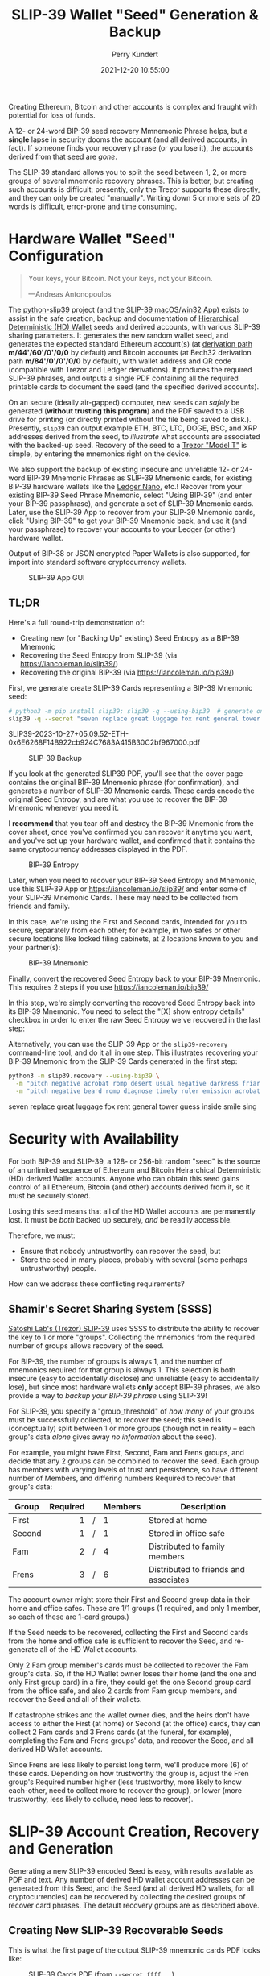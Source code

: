 #+title: SLIP-39 Wallet "Seed" Generation & Backup
#+author: Perry Kundert
#+email: perry@kundert.ca
#+date: 2021-12-20 10:55:00
#+draft: false
#+EXPORT_FILE_NAME: README.pdf
#+STARTUP: org-startup-with-inline-images inlineimages
#+STARTUP: org-latex-tables-centered nil
#+OPTIONS: ^:nil # Disable sub/superscripting with bare _; _{...} still works
#+OPTIONS: toc:nil

#+PROPERTY: header-args :exports both :results output

#+LATEX_HEADER: \usepackage[margin=1.333in]{geometry}

#+RESULTS:

#+BEGIN_ABSTRACT
Creating Ethereum, Bitcoin and other accounts is complex and fraught with potential for loss of funds.

A 12- or 24-word BIP-39 seed recovery Mmnemonic Phrase helps, but a *single* lapse in security dooms
the account (and all derived accounts, in fact).  If someone finds your recovery phrase (or you lose
it), the accounts derived from that seed are /gone/.

The SLIP-39 standard allows you to split the seed between 1, 2, or more groups of several mnemonic
recovery phrases.  This is better, but creating such accounts is difficult; presently, only the
Trezor supports these directly, and they can only be created "manually".  Writing down 5 or more
sets of 20 words is difficult, error-prone and time consuming.
#+END_ABSTRACT

#+TOC: headlines 3

* Hardware Wallet "Seed" Configuration

  #+BEGIN_QUOTE
  Your keys, your Bitcoin.  Not your keys, not your Bitcoin.
  
  ---Andreas Antonopoulos
  #+END_QUOTE

  The [[https://github.com/pjkundert/python-slip39.git][python-slip39]] project (and the [[https://slip39.com/app][SLIP-39 macOS/win32 App]]) exists to assist in the safe creation,
  backup and documentation of [[https://wolovim.medium.com/ethereum-201-hd-wallets-11d0c93c87][Hierarchical Deterministic (HD) Wallet]] seeds and derived accounts,
  with various SLIP-39 sharing parameters.  It generates the new random wallet seed, and generates
  the expected standard Ethereum account(s) (at [[https://medium.com/myetherwallet/hd-wallets-and-derivation-paths-explained-865a643c7bf2][derivation path]] *m/44'/60'/0'/0/0* by default) and
  Bitcoin accounts (at Bech32 derivation path *m/84'/0'/0'/0/0* by default), with wallet address and
  QR code (compatible with Trezor and Ledger derivations).  It produces the required SLIP-39
  phrases, and outputs a single PDF containing all the required printable cards to document the seed
  (and the specified derived accounts).

  On an secure (ideally air-gapped) computer, new seeds can /safely/ be generated (*without
  trusting this program*) and the PDF saved to a USB drive for printing (or directly printed without
  the file being saved to disk.).  Presently, =slip39= can output example ETH, BTC, LTC, DOGE, BSC,
  and XRP addresses derived from the seed, to /illustrate/ what accounts are associated with the
  backed-up seed.  Recovery of the seed to a [[https://trezor.go2cloud.org/SH1Y][Trezor "Model T"]] is simple, by entering the mnemonics
  right on the device.

  We also support the backup of existing insecure and unreliable 12- or 24-word BIP-39 Mnemonic
  Phrases as SLIP-39 Mnemonic cards, for existing BIP-39 hardware wallets like the [[https://shop.ledger.com/pages/ledger-nano-x?r=2cd1cb6ae51f][Ledger Nano]],
  etc.!  Recover from your existing BIP-39 Seed Phrase Mnemonic, select "Using BIP-39" (and enter
  your BIP-39 passphrase), and generate a set of SLIP-39 Mnemonic cards.  Later, use the SLIP-39 App
  to recover from your SLIP-39 Mnemonic cards, click "Using BIP-39" to get your BIP-39 Mnemonic
  back, and use it (and your passphrase) to recover your accounts to your Ledger (or other) hardware
  wallet.

  Output of BIP-38 or JSON encrypted Paper Wallets is also supported, for import into standard
  software cryptocurrency wallets.

  #+CAPTION: SLIP-39 App GUI
  #+ATTR_LATEX: :width 6in :options angle=0
  [[./images/slip39.png]]

** TL;DR

   Here's a full round-trip demonstration of:
   - Creating new (or "Backing Up" existing) Seed Entropy as a BIP-39 Mnemonic
   - Recovering the Seed Entropy from SLIP-39 (via [[https://iancoleman.io/slip39/]])
   - Recovering the original BIP-39 (via  [[https://iancoleman.io/bip39/]])

   First, we generate create SLIP-39 Cards representing a BIP-39 Mnemonic seed:
   
   #+LATEX: {\scriptsize
   #+BEGIN_SRC bash :export both :results output drawer
# python3 -m pip install slip39; slip39 -q --using-bip39  # generate one from scratch
slip39 -q --secret "seven replace great luggage fox rent general tower guess inside smile sing"
   #+END_SRC

   #+RESULTS:
   :results:
   SLIP39-2023-10-27+05.09.52-ETH-0x6E6268F14B922cb924C7683A415B30C2bf967000.pdf
   :end:

   #+LATEX: }

   #+CAPTION: SLIP-39 Backup
   #+ATTR_LATEX: :float wrap :width 2.5in :placement {r}
   [[./images/SLIP39-backup-BIP39.png]]

   If you look at the generated SLIP39 PDF, you'll see that the cover page contains the original
   BIP-39 Mnemonic phrase (for confirmation), and generates a number of SLIP-39 Mnemonic cards.  These
   cards encode the original Seed Entropy, and are what you use to recover the BIP-39 Mnemonic whenever
   you need it.

   I *recommend* that you tear off and destroy the BIP-39 Mnemonic from the cover sheet, once you've
   confirmed you can recover it anytime you want, and you've set up your hardware wallet, and
   confirmed that it contains the same cryptocurrency addresses displayed in the PDF.

   #+CAPTION: BIP-39 Entropy
   #+ATTR_LATEX: :float wrap :width 3in :placement {l}
   [[./images/SLIP39-recover-BIP39-entropy.png]]

   Later, when you need to recover your BIP-39 Seed Entropy and Mnemonic, use this SLIP-39 App or
   [[https://iancoleman.io/slip39/]] and enter some of your SLIP-39 Mnemonic Cards.  These may need
   to be collected from friends and family.

   In this case, we're using the First and Second cards, intended for you to secure, separately from
   each other; for example, in two safes or other secure locations like locked filing cabinets, at
   2 locations known to you and your partner(s):

   #+CAPTION: BIP-39 Mnemonic
   #+ATTR_LATEX: :float wrap :width 2in :placement {r}
   [[./images/SLIP39-recover-BIP39-mnemonic.png]]

   Finally, convert the recovered Seed Entropy back to your BIP-39 Mnemonic.  This requires 2 steps
   if you use [[https://iancoleman.io/bip39/]]

   In this step, we're simply converting the recovered Seed Entropy back into its BIP-39 Mnemonic.
   You need to select the "[X] show entropy details" checkbox in order to enter the raw Seed Entropy
   we've recovered in the last step:

   Alternatively, you can use the SLIP-39 App or the =slip39-recovery= command-line tool, and do it
   all in one step.  This illustrates recovering your BIP-39 Mnemonic from the SLIP-39 Cards
   generated in the first step:

   #+LATEX: {\scriptsize
   #+BEGIN_SRC bash :exports both :results output drawer
python3 -m slip39.recovery --using-bip39 \
  -m "pitch negative acrobat romp desert usual negative darkness friar artist estimate aluminum beard crowd email season guard hybrid kidney cards" \
  -m "pitch negative beard romp diagnose timely ruler emission acrobat adult stilt dress typical blue inmate lilac pajamas trend duration endless"
   #+END_SRC

   #+RESULTS:
   :results:
   seven replace great luggage fox rent general tower guess inside smile sing
   :end:

   #+LATEX: }

* Security with Availability

  For both BIP-39 and SLIP-39, a 128- or 256-bit random "seed" is the source of an unlimited
  sequence of Ethereum and Bitcoin Heirarchical Deterministic (HD) derived Wallet accounts.  Anyone
  who can obtain this seed gains control of all Ethereum, Bitcoin (and other) accounts derived from
  it, so it must be securely stored.

  Losing this seed means that all of the HD Wallet accounts are permanently lost.  It must be /both/
  backed up securely, /and/ be readily accessible.

  Therefore, we must:

  - Ensure that nobody untrustworthy can recover the seed, but
  - Store the seed in many places, probably with several (some perhaps untrustworthy) people.

  How can we address these conflicting requirements?

** Shamir's Secret Sharing System (SSSS)

   [[https://github.com/satoshilabs/slips/blob/master/slip-0039.md][Satoshi Lab's (Trezor) SLIP-39]] uses SSSS to distribute the ability to recover the key to 1 or
   more "groups".  Collecting the mnemonics from the required number of groups allows recovery of
   the seed.

   For BIP-39, the number of groups is always 1, and the number of mnemonics required for that group
   is always 1.  This selection is both insecure (easy to accidentally disclose) and unreliable
   (easy to accidentally lose), but since most hardware wallets *only* accept BIP-39 phrases, we
   also provide a way to /backup your BIP-39 phrase/ using SLIP-39!

   For SLIP-39, you specify a "group_threshold" of /how many/ of your groups must be successfully
   collected, to recover the seed; this seed is (conceptually) split between 1 or more groups
   (though not in reality -- each group's data /alone/ gives away /no information/ about the seed).

   For example, you might have First, Second, Fam and Frens groups, and decide that any 2 groups can
   be combined to recover the seed.  Each group has members with varying levels of trust and
   persistence, so have different number of Members, and differing numbers Required to recover that
   group's data:

   #+LATEX: {\scriptsize
   | Group  | Required |   | Members | Description                           |
   |--------+----------+---+---------+---------------------------------------|
   |        |      <r> |   | <l>     |                                       |
   | First  |        1 | / | 1       | Stored at home                        |
   | Second |        1 | / | 1       | Stored in office safe                 |
   | Fam    |        2 | / | 4       | Distributed to family members         |
   | Frens  |        3 | / | 6       | Distributed to friends and associates |
   #+LATEX: }

   The account owner might store their First and Second group data in their home and office safes.
   These are 1/1 groups (1 required, and only 1 member, so each of these are 1-card groups.)

   If the Seed needs to be recovered, collecting the First and Second cards from the home and
   office safe is sufficient to recover the Seed, and re-generate all of the HD Wallet accounts.

   Only 2 Fam group member's cards must be collected to recover the Fam group's data.  So, if the HD
   Wallet owner loses their home (and the one and only First group card) in a fire, they could get
   the one Second group card from the office safe, and also 2 cards from Fam group members, and
   recover the Seed and all of their wallets.

   If catastrophe strikes and the wallet owner dies, and the heirs don't have access to either the
   First (at home) or Second (at the office) cards, they can collect 2 Fam cards and 3 Frens cards
   (at the funeral, for example), completing the Fam and Frens groups' data, and recover the Seed,
   and all derived HD Wallet accounts.

   Since Frens are less likely to persist long term, we'll produce more (6) of these cards.
   Depending on how trustworthy the group is, adjust the Fren group's Required number higher (less
   trustworthy, more likely to know each-other, need to collect more to recover the group), or lower
   (more trustworthy, less likely to collude, need less to recover).

* SLIP-39 Account Creation, Recovery and Generation

  Generating a new SLIP-39 encoded Seed is easy, with results available as PDF and text.  Any number
  of derived HD wallet account addresses can be generated from this Seed, and the Seed (and all
  derived HD wallets, for all cryptocurrencies) can be recovered by collecting the desired groups of
  recover card phrases.  The default recovery groups are as described above.

** Creating New SLIP-39 Recoverable Seeds

   This is what the first page of the output SLIP-39 mnemonic cards PDF looks like:

   #+CAPTION: SLIP-39 Cards PDF (from =--secret ffff...=)
   #+ATTR_LATEX: :width 5in :options angle=0
   [[./images/slip39-cards.png]]

   Run the following to obtain a PDF file containing business cards with the default SLIP-39 groups
   for a new account Seed named "Personal" (usable with any hardware wallet with SLIP-39 support,
   such as the Trezor "Model T") ; insert a USB drive to collect the output, and run:

   #+LATEX: {\scriptsize
   #+BEGIN_EXAMPLE
   $ python3 -m pip install slip39        # Install slip39 in Python3
   $ cd /Volumes/USBDRIVE/                # Change current directory to USB
   $ python3 -m slip39 Personal           # Or just run "slip39 Personal"
   2022-11-22 05:35:21 slip39.layout    ETH    m/44'/60'/0'/0/0    : 0x0F04cab1855CE275bd098c918075373EB3944Ba3
   2022-11-22 05:35:21 slip39.layout    BTC    m/84'/0'/0'/0/0     : bc1qszvts5vyxy265er6ngk3ew4utx5sll2ck2m7m2
   2022-11-22 05:35:22 slip39.layout    Writing SLIP39-encoded wallet for 'Personal' to:\
     Personal-2022-11-22+05.35.22-ETH-0x0F04cab1855CE275bd098c918075373EB3944Ba3.pdf
   #+END_EXAMPLE
   #+LATEX: }

   The resultant PDF will be output into the designated file.
  
   This PDF file contains business card sized SLIP-39 Mnemonic cards, and will print on a single
   page of 8-1/2"x11" paper or card stock, and the cards can be cut out (=--card index=, =credit=,
   =half= (page), =third= and =quarter= are also available, as well as 4x6 =photo= and custom
   ="(<h>,<w>),<margin>"=).
  
   To get the data printed on the terminal as in this example (so you could write it down on cards
   instead), add a =-v= (to see it logged in a tabular format), or =--text= to have it printed to
   stdout in full lines (ie. for pipelining to other programs).

*** BIP-39 Mnemonic Phrase Backup using SLIP-39

    To obtain the Seed in BIP-39 format, with its original "entropy" backed up using SLIP-39
    (supporting any BIP-39 hardware wallet, and recoverable from the Mnemonic cards using SLIP-39),
    use the =--using-bip39= option:

    #+LATEX: {\scriptsize
    #+BEGIN_EXAMPLE
    $ slip39 --using-bip39 Personal-BIP-39
    2022-11-22 05:47:13 slip39.layout    ETH    m/44'/60'/0'/0/0    : 0x927232296120343A89DeAb15F108a420087a2Ef3
    2022-11-22 05:47:13 slip39.layout    BTC    m/84'/0'/0'/0/0     : bc1qgs6xg5kvrrxp4579y22a4tf0d8me4dslwxjr9x
    2022-11-22 05:47:15 slip39.layout    Writing SLIP39 backup for BIP-39-encoded wallet for 'Personal-BIP-39' to:\
      Personal-BIP-39-2022-11-22+05.47.15-ETH-0x927232296120343A89DeAb15F108a420087a2Ef3.pdf
    #+END_EXAMPLE
    #+LATEX: }

    This is the best approach, if you want a new Seed and need to support a BIP-39-only Hardware
    Wallet. (If you already have a BIP-39 Mnemonic Phrase, see [[Pipelining Backup of a BIP-39
    Mnemonic Phrase]])

*** Paper Wallets for Software Wallet Support

    The Trezor hardware wallet natively supports the input of SLIP-39 Mnemonics.  However, most
    software wallets do not (yet) support SLIP-39.  So, how do we load the Crypto wallets produced
    from our Seed into software wallets such as the Metamask plugin or the Brave browser, for
    example?

    The =slip39.gui= (and the macOS/win32 SLIP-39.App) support output of standard BIP-38 encrypted wallets
    for Bitcoin-like cryptocurrencies such as BTC, LTC and DOGE.  It also outputs encrypted Ethereum
    JSON wallets for ETH.  Here is how to produce them (from a test secret Seed; exclude =--secret
    ffff...= for yours!):

    #+LATEX: {\scriptsize
    #+BEGIN_SRC bash :exports both
    slip39 -c ETH -c BTC -c DOGE -c LTC --secret ffffffffffffffffffffffffffffffff \
        --no-card --wallet password --wallet-hint 'bad:pass...' 2>&1
    #+END_SRC

    #+RESULTS:
    : 2023-10-25 15:23:47 slip39           It is recommended to not use '-s|--secret <hex>'; specify '-' to read from input
    : 2023-10-25 15:23:47 slip39           It is recommended to not use '-w|--wallet <password>'; specify '-' to read from input
    : 2023-10-25 15:23:47 slip39.layout    ETH    m/44'/60'/0'/0/0    : 0x824b174803e688dE39aF5B3D7Cd39bE6515A19a1
    : 2023-10-25 15:23:47 slip39.layout    BTC    m/84'/0'/0'/0/0     : bc1q9yscq3l2yfxlvnlk3cszpqefparrv7tk24u6pl
    : 2023-10-25 15:23:47 slip39.layout    DOGE   m/44'/3'/0'/0/0     : DN8PNN3dipSJpLmyxtGe4EJH38EhqF8Sfy
    : 2023-10-25 15:23:47 slip39.layout    LTC    m/84'/2'/0'/0/0     : ltc1qe5m2mst9kjcqtfpapaanaty40qe8xtusmq4ake
    : 2023-10-25 15:23:49 slip39.layout    Writing SLIP39-encoded wallet for 'SLIP39' to: SLIP39-2023-10-25+15.23.47-ETH-0x824b174803e688dE39aF5B3D7Cd39bE6515A19a1.pdf

    #+LATEX: }

    And what they look like:
    
    #+CAPTION: Paper Wallets (from =--secret ffff...=)
    #+ATTR_LATEX: :width 5in :options angle=0
    [[./images/slip39-wallets.png]]

    To recover your real SLIP-39 Seed Entropy and print wallets, use the SLIP-39 App's "Recover"
    Controls, or to do so on the command-line, use =slip39-recover=:

    #+LATEX: {\scriptsize
    #+BEGIN_SRC bash :exports both
    slip39-recovery -v \
        --mnemonic "material leaf acrobat romp charity capital omit skunk change firm eclipse crush fancy best tracks flip grownup plastic chew peanut" \
        --mnemonic "material leaf beard romp disaster duke flame uncover group slice guest blue gums duckling total suitable trust guitar payment platform" \
            2>&1
    #+END_SRC

    #+RESULTS:
    : 2023-10-25 15:24:00 slip39.recovery  Recovered 128-bit SLIP-39 Seed Entropy with 2 (all) of 2 supplied mnemonics; Seed decoded from SLIP-39 Mnemonics w/ no passphrase
    : 2023-10-25 15:24:00 slip39.recovery  Recovered SLIP-39 secret; To re-generate SLIP-39 wallet, send it to: python3 -m slip39 --secret -
    : ffffffffffffffffffffffffffffffff

    #+LATEX: }

    You can run this as a command-line pipeline.  Here, we use some SLIP-39 Mnemonics that encode the =ffff...= Seed Entropy;
    note that the wallets match those output above:
    
    #+LATEX: {\scriptsize
    #+BEGIN_SRC bash :exports both
    slip39-recovery \
        --mnemonic "material leaf acrobat romp charity capital omit skunk change firm eclipse crush fancy best tracks flip grownup plastic chew peanut" \
        --mnemonic "material leaf beard romp disaster duke flame uncover group slice guest blue gums duckling total suitable trust guitar payment platform" \
    | slip39 -c ETH -c BTC -c DOGE -c LTC --secret - \
        --no-card --wallet password --wallet-hint 'bad:pass...' \
            2>&1
    #+END_SRC

    #+RESULTS:
    : 2023-10-25 15:24:06 slip39           It is recommended to not use '-w|--wallet <password>'; specify '-' to read from input
    : 2023-10-25 15:24:06 slip39.layout    ETH    m/44'/60'/0'/0/0    : 0x824b174803e688dE39aF5B3D7Cd39bE6515A19a1
    : 2023-10-25 15:24:06 slip39.layout    BTC    m/84'/0'/0'/0/0     : bc1q9yscq3l2yfxlvnlk3cszpqefparrv7tk24u6pl
    : 2023-10-25 15:24:06 slip39.layout    DOGE   m/44'/3'/0'/0/0     : DN8PNN3dipSJpLmyxtGe4EJH38EhqF8Sfy
    : 2023-10-25 15:24:06 slip39.layout    LTC    m/84'/2'/0'/0/0     : ltc1qe5m2mst9kjcqtfpapaanaty40qe8xtusmq4ake
    : 2023-10-25 15:24:09 slip39.layout    Writing SLIP39-encoded wallet for 'SLIP39' to: SLIP39-2023-10-25+15.24.07-ETH-0x824b174803e688dE39aF5B3D7Cd39bE6515A19a1.pdf

    #+LATEX: }

*** Supported Cryptocurrencies

    While the SLIP-39 Seed is not cryptocurrency-specific (any wallet for any cryptocurrency can be
    derived from it), each type of cryptocurrency has its own standard derivation path
    (eg. =m/44'/3'/0'/0/0= for DOGE), and its own address representation (eg. Bech32 at
    =m/84'/0'/0'/0/0= for BTC eg. =bc1qcupw7k8enymvvsa7w35j5hq4ergtvus3zk8a8s=).

    When you import your SLIP-39 Seed into a Trezor, you gain access to all derived HD
    cryptocurrency wallets supported directly by that hardware wallet, and *indirectly*, to any coin
    and/or blockchain network supported by any wallet software (eg. Metamask).
    
    | Crypto | Semantic | Path             | Address | Support |
    |--------+----------+------------------+---------+---------|
    | ETH    | Legacy   | m/44'/60'/0'/0/0 | 0x...   |         |
    | BSC    | Legacy   | m/44'/60'/0'/0/0 | 0x...   | Beta    |
    | BTC    | Legacy   | m/44'/ 0'/0'/0/0 | 1...    |         |
    |        | SegWit   | m/49'/ 0'/0'/0/0 | 3...    |         |
    |        | Bech32   | m/84'/ 0'/0'/0/0 | bc1...  |         |
    | LTC    | Legacy   | m/44'/ 2'/0'/0/0 | L...    |         |
    |        | SegWit   | m/49'/ 2'/0'/0/0 | M...    |         |
    |        | Bech32   | m/84'/ 2'/0'/0/0 | ltc1... |         |
    | DOGE   | Legacy   | m/44'/ 3'/0'/0/0 | D...    |         |

**** ETH, BTC, LTC, DOGE

     These coins are natively supported both directly by the Trezor hardware wallet, and by most
     software wallets and "web3" platforms that interact with the Trezor, or can import the BIP-38
     or Ethereum JSON Paper Wallets produced by =python-slip39=.

**** Binance Smart Chain (BSC): binance.com

     The Binance Smart Chain uses standard Ethereum addresses; support for the BSC is added directly
     to the wallet software; here are the instructions for adding BSC support for the Trezor
     hardware wallet, [[https://docs.binance.org/smart-chain/wallet/trezor.html][using the Metamask software wallet]].  In =python-slip39=, BSC is simply an alias for
     ETH, since the wallet addresses and Ethereum JSON Paper Wallets are identical.

** The macOS/win32 =SLIP-39.app= GUI App

   If you prefer a graphical user-interface, try the macOS/win32 SLIP-39.App.  You can run it directly if
   you install Python 3.9+ from [[https://python.org/downloads][python.org/downloads]] or using homebrew =brew install
   python-tk@3.10=.  Then, start the GUI in a variety of ways:

   #+LATEX: {\scriptsize
   #+BEGIN_EXAMPLE
   slip39-gui
   python3 -m slip39.gui
   #+END_EXAMPLE
   #+LATEX: }

   Alternatively, download and install the macOS/win32 GUI App .zip, .pkg or .dmg installer from
   [[https://github.com/pjkundert/python-slip39/releases/latest][github.com/pjkundert/python-slip-39/releases]].

** The Python =slip39= CLI

   From the command line, you can create SLIP-39 Seed Mnemonic card PDFs.

*** =slip39= Synopsis

    The full command-line argument synopsis for =slip39= is:

    #+LATEX: {\scriptsize
    #+BEGIN_SRC bash :exports both :results raw
    slip39 --help 2>&1                | sed 's/^/: /' # (just for output formatting)
    #+END_SRC

    #+RESULTS:
    : usage: slip39 [-h] [-v] [-q] [-o OUTPUT] [-t THRESHOLD] [-g GROUP] [-f FORMAT]
    :               [-c CRYPTOCURRENCY] [-p PATH] [-j JSON] [-w WALLET]
    :               [--wallet-hint WALLET_HINT] [--wallet-format WALLET_FORMAT]
    :               [-s SECRET] [--bits BITS] [--using-bip39]
    :               [--passphrase PASSPHRASE] [-C CARD] [--no-card] [--paper PAPER]
    :               [--cover] [--no-cover] [--text] [--watermark WATERMARK]
    :               [names ...]
    : 
    : Create and output SLIP-39 encoded Seeds and Paper Wallets to a PDF file.
    : 
    : positional arguments:
    :   names                 Account names to produce; if --secret Entropy is
    :                         supplied, only one is allowed.
    : 
    : options:
    :   -h, --help            show this help message and exit
    :   -v, --verbose         Display logging information.
    :   -q, --quiet           Reduce logging output.
    :   -o OUTPUT, --output OUTPUT
    :                         Output PDF to file or '-' (stdout); formatting w/
    :                         name, date, time, crypto, path, address allowed
    :   -t THRESHOLD, --threshold THRESHOLD
    :                         Number of groups required for recovery (default: half
    :                         of groups, rounded up)
    :   -g GROUP, --group GROUP
    :                         A group name[[<require>/]<size>] (default: <size> = 1,
    :                         <require> = half of <size>, rounded up, eg.
    :                         'Frens(3/5)' ).
    :   -f FORMAT, --format FORMAT
    :                         Specify crypto address formats: legacy, segwit,
    :                         bech32; default: ETH:legacy, BTC:bech32, LTC:bech32,
    :                         DOGE:legacy, BSC:legacy, XRP:legacy
    :   -c CRYPTOCURRENCY, --cryptocurrency CRYPTOCURRENCY
    :                         A crypto name and optional derivation path (eg.
    :                         '../<range>/<range>'); defaults: ETH:m/44'/60'/0'/0/0,
    :                         BTC:m/84'/0'/0'/0/0, LTC:m/84'/2'/0'/0/0,
    :                         DOGE:m/44'/3'/0'/0/0, BSC:m/44'/60'/0'/0/0,
    :                         XRP:m/44'/144'/0'/0/0
    :   -p PATH, --path PATH  Modify all derivation paths by replacing the final
    :                         segment(s) w/ the supplied range(s), eg. '.../1/-'
    :                         means .../1/[0,...)
    :   -j JSON, --json JSON  Save an encrypted JSON wallet for each Ethereum
    :                         address w/ this password, '-' reads it from stdin
    :                         (default: None)
    :   -w WALLET, --wallet WALLET
    :                         Produce paper wallets in output PDF; each wallet
    :                         private key is encrypted this password
    :   --wallet-hint WALLET_HINT
    :                         Paper wallets password hint
    :   --wallet-format WALLET_FORMAT
    :                         Paper wallet size; half, third, quarter or
    :                         '(<h>,<w>),<margin>' (default: quarter)
    :   -s SECRET, --secret SECRET
    :                         Use the supplied 128-, 256- or 512-bit hex value as
    :                         the secret seed; '-' reads it from stdin (eg. output
    :                         from slip39.recover)
    :   --bits BITS           Ensure that the seed is of the specified bit length;
    :                         128, 256, 512 supported.
    :   --using-bip39         Generate Seed from secret Entropy using BIP-39
    :                         generation algorithm (encode as BIP-39 Mnemonics,
    :                         encrypted using --passphrase)
    :   --passphrase PASSPHRASE
    :                         Encrypt the master secret w/ this passphrase, '-'
    :                         reads it from stdin (default: None/'')
    :   -C CARD, --card CARD  Card size; business, credit, index, half, third,
    :                         quarter, photo or '(<h>,<w>),<margin>' (default:
    :                         business)
    :   --no-card             Disable PDF SLIP-39 mnemonic card output
    :   --paper PAPER         Paper size (default: Letter)
    :   --cover               Produce PDF SLIP-39 cover page
    :   --no-cover            Disable PDF SLIP-39 cover page
    :   --text                Enable textual SLIP-39 mnemonic output to stdout
    :   --watermark WATERMARK
    :                         Include a watermark on the output SLIP-39 mnemonic
    :                         cards

    #+LATEX: }

** Recovery & Re-Creation

  Later, if you need to recover the wallet seed, keep entering SLIP-39 mnemonics into
  =slip39-recovery= until the secret is recovered (invalid/duplicate mnemonics will be ignored):

  #+LATEX: {\scriptsize
  #+BEGIN_EXAMPLE
  $ python3 -m slip39.recovery   # (or just "slip39-recovery")
  Enter 1st SLIP-39 mnemonic: ab c
  Enter 2nd SLIP-39 mnemonic: veteran guilt acrobat romp burden campus purple webcam uncover ...
  Enter 3rd SLIP-39 mnemonic: veteran guilt acrobat romp burden campus purple webcam uncover ...
  Enter 4th SLIP-39 mnemonic: veteran guilt beard romp dragon island merit burden aluminum worthy ...
  2021-12-25 11:03:33 slip39.recovery  Recovered SLIP-39 secret; Use:  python3 -m slip39 --secret ...
  383597fd63547e7c9525575decd413f7
  #+END_EXAMPLE
  #+LATEX: }

  Finally, re-create the wallet seed, perhaps including an encrypted JSON Paper Wallet for import of
  some accounts into a software wallet (use =--json password= to output encrypted Ethereum JSON
  wallet files):

  #+LATEX: {\scriptsize
  #+BEGIN_SRC bash :exports both
  slip39 --secret 383597fd63547e7c9525575decd413f7 --wallet password --wallet-hint bad:pass... 2>&1
  #+END_SRC

  #+RESULTS:
  : 2023-10-25 15:24:24 slip39           It is recommended to not use '-s|--secret <hex>'; specify '-' to read from input
  : 2023-10-25 15:24:24 slip39           It is recommended to not use '-w|--wallet <password>'; specify '-' to read from input
  : 2023-10-25 15:24:24 slip39.layout    ETH    m/44'/60'/0'/0/0    : 0xb44A2011A99596671d5952CdC22816089f142FB3
  : 2023-10-25 15:24:24 slip39.layout    BTC    m/84'/0'/0'/0/0     : bc1qcupw7k8enymvvsa7w35j5hq4ergtvus3zk8a8s
  : 2023-10-25 15:24:26 slip39.layout    Writing SLIP39-encoded wallet for 'SLIP39' to: SLIP39-2023-10-25+15.24.24-ETH-0xb44A2011A99596671d5952CdC22816089f142FB3.pdf

  #+LATEX: }

*** =slip39.recovery= Synopsis

    #+LATEX: {\scriptsize
    #+BEGIN_SRC bash :exports both :results raw
    python3 -m slip39.recovery --help 2>&1                | sed 's/^/: /' # (just for output formatting)
    #+END_SRC

    #+RESULTS:
    : usage: __main__.py [-h] [-v] [-q] [-m MNEMONIC] [-e] [--no-entropy] [-b] [-u]
    :                    [--binary] [--language LANGUAGE] [-p PASSPHRASE]
    : 
    : Recover and output secret Seed from SLIP-39 or BIP-39 Mnemonics
    : 
    : options:
    :   -h, --help            show this help message and exit
    :   -v, --verbose         Display logging information.
    :   -q, --quiet           Reduce logging output.
    :   -m MNEMONIC, --mnemonic MNEMONIC
    :                         Supply another SLIP-39 (or a BIP-39) mnemonic phrase
    :   -e, --entropy         Return the BIP-39 Mnemonic Seed Entropy instead of the
    :                         generated Seed (default: True if --using-bip39 w/o
    :                         passphrase)
    :   --no-entropy          Return the BIP-39 Mnemonic generated Seed
    :   -b, --bip39           Recover Entropy and generate 512-bit secret Seed from
    :                         BIP-39 Mnemonic + passphrase
    :   -u, --using-bip39     Recover Entropy from SLIP-39, generate 512-bit secret
    :                         Seed using BIP-39 Mnemonic + passphrase
    :   --binary              Output seed in binary instead of hex
    :   --language LANGUAGE   BIP-39 Mnemonic language (default: english)
    :   -p PASSPHRASE, --passphrase PASSPHRASE
    :                         Decrypt the SLIP-39 or BIP-39 master secret w/ this
    :                         passphrase, '-' reads it from stdin (default: None/'')
    : 
    : If you obtain a threshold number of SLIP-39 mnemonics, you can recover the original
    : secret Seed Entropy, and then re-generate one or more wallets from it.
    : 
    : Enter the mnemonics when prompted and/or via the command line with -m |--mnemonic "...".
    : 
    : The secret Seed Entropy can then be used to generate a new SLIP-39 encoded wallet:
    : 
    :     python3 -m slip39 --secret = "ab04...7f"
    : 
    : SLIP-39 Mnemonics may be encrypted with a passphrase; this is *not* Ledger-compatible, so it rarely
    : recommended!  Typically, on a Trezor "Model T", you recover using your SLIP-39 Mnemonics, and then
    : use the "Hidden wallet" feature (passwords entered on the device) to produce alternative sets of
    : accounts.
    : 
    : BIP-39 Mnemonics can be backed up as SLIP-39 Mnemonics, in two ways:
    : 
    : 1) The actual BIP-39 standard 512-bit Seed can be generated by supplying --passphrase, but only at
    : the cost of 59-word SLIP-39 mnemonics.  This is because the *output* 512-bit BIP-39 Seed must be
    : stored in SLIP-39 -- not the *input* 128-, 160-, 192-, 224-, or 256-bit entropy used to create the
    : original BIP-39 mnemonic phrase.
    : 
    : 2) The original BIP-39 12- or 24-word, 128- to 256-bit Seed Entropy can be recovered by supplying
    : --entropy.  This modifies the BIP-39 recovery to return the original BIP-39 Mnemonic Entropy, before
    : decryption and seed generation.  It has no effect for SLIP-39 recovery.

    #+LATEX: }

*** Pipelining =slip39.recovery | slip39 --secret -=

   The tools can be used in a pipeline to avoid printing the secret.  Here we generate some
   mnemonics, sorting them in reverse order so we need more than just the first couple to recover.
   Observe the Ethereum wallet address generated.

   Then, we recover the master secret seed in hex with =slip39-recovery=, and finally send it to
   =slip39 --secret -= to re-generate the same wallet as we originally created.

   #+LATEX: {\scriptsize
   #+BEGIN_SRC bash :exports both
   ( python3 -m slip39 --text --no-card \
       | ( sort -r  ; echo "...later, after recovering SLIP-39 mnemonics..." 1>&2 ) \
       | python3 -m slip39.recovery \
       | python3 -m slip39 --secret - --no-card \
    ) 2>&1
   #+END_SRC

   #+RESULTS:
   : 2023-10-26 16:04:28 slip39.layout    ETH    m/44'/60'/0'/0/0    : 0x367e057B2E8AD73eB3270712CB0eEFa2656c7Eeb
   : 2023-10-26 16:04:28 slip39.layout    BTC    m/84'/0'/0'/0/0     : bc1q0lcaz2amhyqc28gvgmvg09lgdthygu79cdyp5d
   : ...later, after recovering SLIP-39 mnemonics...
   : 2023-10-26 16:04:28 slip39.layout    ETH    m/44'/60'/0'/0/0    : 0x367e057B2E8AD73eB3270712CB0eEFa2656c7Eeb
   : 2023-10-26 16:04:28 slip39.layout    BTC    m/84'/0'/0'/0/0     : bc1q0lcaz2amhyqc28gvgmvg09lgdthygu79cdyp5d
   : SLIP39-2023-10-26+16.04.28-ETH-0x367e057B2E8AD73eB3270712CB0eEFa2656c7Eeb.pdf

   #+LATEX: }

*** Pipelining Backup of a BIP-39 Mnemonic Phrase

    A primary use case for =python-slip39= will be to backup an existing BIP-39 Mnemonic Phrase to
    SLIP-39 cards, so here it is.  Suppose you have some (arbitrary) way to recover (or generate)
    some Entropy; for example, by recovering the original seed entropy used to generate a BIP-39
    Mhemonic:

    #+LATEX: {\scriptsize
    #+BEGIN_SRC bash :exports both
    ( python3 -m slip39.recovery --bip39 --entropy \
        --mnemonic "zoo zoo zoo zoo zoo zoo zoo zoo zoo zoo zoo wrong" \
          | python3 -m slip39 --using-bip39 --secret -  \
    ) 2>&1
    #+END_SRC

    #+RESULTS:
    : 2023-10-26 16:03:49 slip39           Assuming BIP-39 seed entropy: Ensure you recover and use via a BIP-39 Mnemonic
    : 2023-10-26 16:03:50 slip39.layout    ETH    m/44'/60'/0'/0/0    : 0xfc2077CA7F403cBECA41B1B0F62D91B5EA631B5E
    : 2023-10-26 16:03:50 slip39.layout    BTC    m/84'/0'/0'/0/0     : bc1qk0a9hr7wjfxeenz9nwenw9flhq0tmsf6vsgnn2
    : 2023-10-26 16:03:50 slip39.layout    Writing SLIP39 backup for BIP-39-encoded wallet for 'SLIP39' to: SLIP39-2023-10-26+16.03.50-ETH-0xfc2077CA7F403cBECA41B1B0F62D91B5EA631B5E.pdf
    : SLIP39-2023-10-26+16.03.50-ETH-0xfc2077CA7F403cBECA41B1B0F62D91B5EA631B5E.pdf

    #+LATEX: }

    Better yet, if you already have a BIP-39 Mnemonic, you can just use that directly (we'll use a
    bit of "wrapping" around the filename output, so the first page shows up here):

    #+LATEX: {\scriptsize
    #+BEGIN_SRC bash :exports both :results output raw
    echo -n "[[./$( \
	python3 -m slip39 -q --secret "zoo zoo zoo zoo zoo zoo zoo zoo zoo zoo zoo wrong" \
    )]]"

    #+END_SRC

    #+RESULTS:
    [[./SLIP39-2023-10-26+15.44.03-ETH-0xfc2077CA7F403cBECA41B1B0F62D91B5EA631B5E.pdf]]

    Note the presence of the BIP-39 recovery phrase on the cover sheet; this is recovered
    by round-tripping the original BIP-39 seed entropy, through SLIP-39, and re-encoding back
    to BIP-39.

** Generation of Addresses

   For systems that require a stream of groups of wallet Addresses (eg. for preparing invoices for
   clients, with a choice of cryptocurrency payment options), =slip-generator= can produce a stream
   of groups of addresses.

*** =slip39-generator= Synopsis
   
    #+LATEX: {\scriptsize
    #+BEGIN_SRC bash :exports both :results raw
    slip39-generator --help --version         | sed 's/^/: /' # (just for output formatting)
    #+END_SRC

    #+RESULTS:
    : usage: slip39-generator [-h] [-v] [-q] [-s SECRET] [-f FORMAT] [--xpub]
    :                         [--no-xpub] [-c CRYPTOCURRENCY] [--path PATH]
    :                         [-d DEVICE] [--baudrate BAUDRATE] [-e ENCRYPT]
    :                         [--decrypt ENCRYPT] [--enumerated] [--no-enumerate]
    :                         [--receive] [--corrupt CORRUPT]
    : 
    : Generate public wallet address(es) from a secret seed
    : 
    : options:
    :   -h, --help            show this help message and exit
    :   -v, --verbose         Display logging information.
    :   -q, --quiet           Reduce logging output.
    :   -s SECRET, --secret SECRET
    :                         Use the supplied 128-, 256- or 512-bit hex value as
    :                         the secret seed; '-' (default) reads it from stdin
    :                         (eg. output from slip39.recover)
    :   -f FORMAT, --format FORMAT
    :                         Specify crypto address formats: legacy, segwit,
    :                         bech32; default: ETH:legacy, BTC:bech32, LTC:bech32,
    :                         DOGE:legacy, BSC:legacy, XRP:legacy
    :   --xpub                Output xpub... instead of cryptocurrency wallet
    :                         address (and trim non-hardened default path segments)
    :   --no-xpub             Inhibit output of xpub (compatible w/ pre-v10.0.0)
    :   -c CRYPTOCURRENCY, --cryptocurrency CRYPTOCURRENCY
    :                         A crypto name and optional derivation path (default:
    :                         "ETH:{Account.path_default('ETH')}"), optionally w/
    :                         ranges, eg: ETH:../0/-
    :   --path PATH           Modify all derivation paths by replacing the final
    :                         segment(s) w/ the supplied range(s), eg. '.../1/-'
    :                         means .../1/[0,...)
    :   -d DEVICE, --device DEVICE
    :                         Use this serial device to transmit (or --receive)
    :                         records
    :   --baudrate BAUDRATE   Set the baud rate of the serial device (default:
    :                         115200)
    :   -e ENCRYPT, --encrypt ENCRYPT
    :                         Secure the channel from errors and/or prying eyes with
    :                         ChaCha20Poly1305 encryption w/ this password; '-'
    :                         reads from stdin
    :   --decrypt ENCRYPT
    :   --enumerated          Include an enumeration in each record output (required
    :                         for --encrypt)
    :   --no-enumerate        Disable enumeration of output records
    :   --receive             Receive a stream of slip.generator output
    :   --corrupt CORRUPT     Corrupt a percentage of output symbols
    : 
    : Once you have a secret seed (eg. from slip39.recovery), you can generate a sequence
    : of HD wallet addresses from it.  Emits rows in the form:
    : 
    :     <enumeration> [<address group(s)>]
    : 
    : If the output is to be transmitted by an insecure channel (eg. a serial port), which may insert
    : errors or allow leakage, it is recommended that the records be encrypted with a cryptographic
    : function that includes a message authentication code.  We use ChaCha20Poly1305 with a password and a
    : random nonce generated at program start time.  This nonce is incremented for each record output.
    : 
    : Since the receiver requires the nonce to decrypt, and we do not want to separately transmit the
    : nonce and supply it to the receiver, the first record emitted when --encrypt is specified is the
    : random nonce, encrypted with the password, itself with a known nonce of all 0 bytes.  The plaintext
    : data is random, while the nonce is not, but since this construction is only used once, it should be
    : satisfactory.  This first nonce record is transmitted with an enumeration prefix of "nonce".

    #+LATEX: }

*** Producing Addresses
:PROPERTIES:
:ID:       D38209C2-DFD1-4C46-BCB4-BEF5B1BDC433
:END:

    Addresses can be produced in plaintext or encrypted, and output to stdout or to a serial port.

    #+LATEX: {\scriptsize
    #+BEGIN_SRC bash :exports both
    echo ffffffffffffffffffffffffffffffff | slip39-generator --secret - --path '../-3' 2>&1
    #+END_SRC

    #+RESULTS:
    :     0: [["ETH", "m/44'/60'/0'/0/0", "0x824b174803e688dE39aF5B3D7Cd39bE6515A19a1"], ["BTC", "m/84'/0'/0'/0/0", "bc1q9yscq3l2yfxlvnlk3cszpqefparrv7tk24u6pl"]]
    :     1: [["ETH", "m/44'/60'/0'/0/1", "0x8D342083549C635C0494d3c77567860ee7456963"], ["BTC", "m/84'/0'/0'/0/1", "bc1qnec684yvuhfrmy3q856gydllsc54p2tx9w955c"]]
    :     2: [["ETH", "m/44'/60'/0'/0/2", "0x52787E24965E1aBd691df77827A3CfA90f0166AA"], ["BTC", "m/84'/0'/0'/0/2", "bc1q2snj0zcg23dvjpw7m9lxtu0ap0hfl5tlddq07j"]]
    :     3: [["ETH", "m/44'/60'/0'/0/3", "0xc2442382Ae70c77d6B6840EC6637dB2422E1D44e"], ["BTC", "m/84'/0'/0'/0/3", "bc1qxwekjd46aa5n0s3dtsynvtsjwsne7c5f5w5dsd"]]

    #+LATEX: }

    To produce accounts from a BIP-39 or SLIP-39 seed, recover it using slip39-recovery.

    Here's an example of recovering a test BIP-39 seed; note that it yields the well-known ETH
    =0xfc20...1B5E= and BTC =bc1qk0...gnn2= accounts associated with this test Mnemonic:

    #+LATEX: {\scriptsize
    #+BEGIN_SRC bash :exports both
    ( python3 -m slip39.recovery --bip39 --mnemonic 'zoo zoo zoo zoo zoo zoo zoo zoo zoo zoo zoo wrong' \
        | python3 -m slip39.generator --secret - --path '../-3' --format 'BTC:segwit' --crypto 'DOGE' ) 2>&1
    #+END_SRC

    #+RESULTS:
    :     0: [["DOGE", "m/44'/3'/0'/0/0", "DTMaJd8wqye1fymnjxZ5Cc5QkN1w4pMgXT"], ["BTC", "m/49'/0'/0'/0/0", "3CfyLSjYFFV6MUAMh3auTK9kfpPscPCHth"]]
    :     1: [["DOGE", "m/44'/3'/0'/0/1", "DGkL2LD5FfccAaKtx8G7TST5iZwrNkecTY"], ["BTC", "m/49'/0'/0'/0/1", "31nD3MEioUDchu7bVaHUCdCa4vxxsqDYwu"]]
    :     2: [["DOGE", "m/44'/3'/0'/0/2", "DQa3SpFZH3fFpEFAJHTXZjam4hWiv9muJX"], ["BTC", "m/49'/0'/0'/0/2", "32pqj8rgW1BdXK2Cygwn2JVYPnVRknfTE4"]]
    :     3: [["DOGE", "m/44'/3'/0'/0/3", "DTW5tqLwspMY3NpW3RrgMfjWs5gnpXtfwe"], ["BTC", "m/49'/0'/0'/0/3", "3CimS2PfrNykKtJe1uxM4QtaDopaFHdVN1"]]

    #+LATEX: }

    We can encrypt the output, to secure the sequence (and due to integrated MACs, ensures no errors
    occur over an insecure channel like a serial cable):

    #+LATEX: {\scriptsize
    #+BEGIN_SRC bash :exports both
    ( slip39-recovery --bip39 --mnemonic 'zoo zoo zoo zoo zoo zoo zoo zoo zoo zoo zoo wrong' \
        | slip39-generator --secret - --path '../-3' --encrypt 'password' ) 2>&1 \
            | sed -E 's/^(.{100})(.{1,})$/\1.../'  # (shorten output)
    #+END_SRC

    #+RESULTS:
    : 
    : 
    : nonce: 909fd01fdc1da4bf25bd8f38d660092500898e78cef241a07debcf3e
    :     0: 87a04eb2184867694d4e6c9dafa1163c96e5c3afbd9863084a9113addb9f075bbee3d39fa0b28559a5a09969c1d07...
    :     1: 805b7877a09d6c9ba14578895ee8a0a0b550de8edccecabaca6c2c37e25dee7c3dfa9e7df60854637135910827c29...
    :     2: bfa1041fc21cec718db056f03c33c56682f6526d3671d066e0480d0bb58e29469696c72657027c5930118dca1ccb5...
    :     3: 20852f85fe7f624a94757cd5ba3c9971e53ac6433b20a227b817d2c7d008cfd6a9977aa063c741bd4c78ff555a9d5...

    #+LATEX: }

    On the receiving computer, we can decrypt and recover the stream of accounts from the wallet
    seed; any rows with errors are ignored:
    #+LATEX: {\scriptsize
    #+BEGIN_SRC bash :exports both
    ( slip39-recovery --bip39 --mnemonic 'zoo zoo zoo zoo zoo zoo zoo zoo zoo zoo zoo wrong' \
        | slip39-generator --secret - --path '../-3' --encrypt 'password' \
        | slip39-generator --receive --decrypt 'password' ) 2>&1
    #+END_SRC

    #+RESULTS:
    :     0: [["ETH", "m/44'/60'/0'/0/0", "0xfc2077CA7F403cBECA41B1B0F62D91B5EA631B5E"], ["BTC", "m/84'/0'/0'/0/0", "bc1qk0a9hr7wjfxeenz9nwenw9flhq0tmsf6vsgnn2"]]
    :     1: [["ETH", "m/44'/60'/0'/0/1", "0xd1a7451beB6FE0326b4B78e3909310880B781d66"], ["BTC", "m/84'/0'/0'/0/1", "bc1qkd33yck74lg0kaq4tdcmu3hk4yruhjayxpe9ug"]]
    :     2: [["ETH", "m/44'/60'/0'/0/2", "0x578270B5E5B53336baC354756b763b309eCA90Ef"], ["BTC", "m/84'/0'/0'/0/2", "bc1qvr7e5aytd0hpmtaz2d443k364hprvqpm3lxr8w"]]
    :     3: [["ETH", "m/44'/60'/0'/0/3", "0x909f59835A5a120EafE1c60742485b7ff0e305da"], ["BTC", "m/84'/0'/0'/0/3", "bc1q6t9vhestkcfgw4nutnm8y2z49n30uhc0kyjl0d"]]

    #+LATEX: }

*** X Public Keys
:PROPERTIES:
:ID:       AB360B75-8710-456E-B98A-10F838A42A92
:END:

    If you prefer, you can output "xpub..." format public keys, instead of account addresses.  By
    default, this will elide the non-hardened portion of the default addresses -- use the "xpub..."
    keys to produce the remaining non-hardened portion of the HD wallet paths locally.

    For example, assume you must produce a sequence of accounts for each client client of your
    company to deposit into.  Your highly secure serial-connected "key enclave" system (which must
    know your HD wallet seed) emits a sequence of xpubkeys for each new client over a serial cable,
    to your accounting system:

    #+LATEX: {\scriptsize
    #+BEGIN_SRC bash :exports both
    ( echo 'zoo zoo zoo zoo zoo zoo zoo zoo zoo zoo zoo wrong' \
        | python3 -m slip39.generator --secret - --xpub --path "../-2'"  --encrypt 'password' \
        | python3 -m slip39.generator -v --receive --decrypt 'password' ) 2>&1
    #+END_SRC

    #+RESULTS:
    : 2023-10-25 15:25:20 slip39.generator Decrypting accountgroups with nonce: ac93bde9c97883dbacf109d1
    :     0: [["ETH", "m/44'/60'/0'", "xpub6C2y6te3rtGg9SspDDFbjGEgn7yxc5ZzzkBk62yz3GRKvuqdaMDS7NUbesTJ44FprxAE7hvm5ZQjDMbYWehdJQsyBCP3mL87nnB4cB47HGS"], ["BTC", "m/84'/0'/0'", "zpub6rD5AGSXPTDMSnpmczjENMT3NvVF7q5MySww6uxitUsBYgkZLeBywrcwUWhW5YkeY2aS7xc45APPgfA6s6wWfG2gnfABq6TDz9zqeMu2JCY"]]
    :     1: [["ETH", "m/44'/60'/1'", "xpub6C2y6te3rtGgCPb4Gi89Qin7Da2dvnnHSuR9rLQV6bWQKiyfKyjtVzr2n9mKmTEHzr4rzK78LmdSXLSzvpZqVs4ussUU8NyXpt9nWWbKG3C"], ["BTC", "m/84'/0'/1'", "zpub6rD5AGSXPTDMUaSe3aGDqWk4uMTwcrFwytkKuDGmi3ofUkJ4dQxXHZwiXWbHHrELJAor8xGs61F8sbKS2JdQkLZRnu5PGktmr6F32nEBUBb"]]
    :     2: [["ETH", "m/44'/60'/2'", "xpub6C2y6te3rtGgENnaK62SyPawqKvbde17wc2ndMGFWi2yAkk3piwEY9QK8egtE9ye9uoqiqs5WV3MTNCCP2qjUNDb8cmSg4ZsVnwQnkziXVh"], ["BTC", "m/84'/0'/2'", "zpub6rD5AGSXPTDMYx2sQPuZgceniniRXDK5tELiREjxfSGJENNxuQD3u2yfpRqnNE1JeH14Pa7MVGrofDJtyXw252ws9HgRcd82X2M4KzkUfpZ"]]

    #+LATEX: }

    As required (throttled by hardward the serial cable RTS/CTS signals) your accounting system
    receives these "xpub..." addresses:

    #+LATEX: {\scriptsize
    #+BEGIN_SRC bash :exports both
    ( echo 'zoo zoo zoo zoo zoo zoo zoo zoo zoo zoo zoo wrong' \
        | python3 -m slip39.generator --secret - --xpub --path "../-2'"  --encrypt 'password' \
        | python3 -m slip39.generator -v --receive --decrypt 'password' \
        | while IFS=':' read num json; do \
            echo "--- $(( num ))"; \
            echo "$json" | jq -c '.[]'; \
        done \
    ) 2>&1
    #+END_SRC

    #+RESULTS:
    #+begin_example
    2023-10-25 15:25:25 slip39.generator Decrypting accountgroups with nonce: d439d37eec388c8669102896
    --- 0
    ["ETH","m/44'/60'/0'","xpub6C2y6te3rtGg9SspDDFbjGEgn7yxc5ZzzkBk62yz3GRKvuqdaMDS7NUbesTJ44FprxAE7hvm5ZQjDMbYWehdJQsyBCP3mL87nnB4cB47HGS"]
    ["BTC","m/84'/0'/0'","zpub6rD5AGSXPTDMSnpmczjENMT3NvVF7q5MySww6uxitUsBYgkZLeBywrcwUWhW5YkeY2aS7xc45APPgfA6s6wWfG2gnfABq6TDz9zqeMu2JCY"]
    --- 1
    ["ETH","m/44'/60'/1'","xpub6C2y6te3rtGgCPb4Gi89Qin7Da2dvnnHSuR9rLQV6bWQKiyfKyjtVzr2n9mKmTEHzr4rzK78LmdSXLSzvpZqVs4ussUU8NyXpt9nWWbKG3C"]
    ["BTC","m/84'/0'/1'","zpub6rD5AGSXPTDMUaSe3aGDqWk4uMTwcrFwytkKuDGmi3ofUkJ4dQxXHZwiXWbHHrELJAor8xGs61F8sbKS2JdQkLZRnu5PGktmr6F32nEBUBb"]
    --- 2
    ["ETH","m/44'/60'/2'","xpub6C2y6te3rtGgENnaK62SyPawqKvbde17wc2ndMGFWi2yAkk3piwEY9QK8egtE9ye9uoqiqs5WV3MTNCCP2qjUNDb8cmSg4ZsVnwQnkziXVh"]
    ["BTC","m/84'/0'/2'","zpub6rD5AGSXPTDMYx2sQPuZgceniniRXDK5tELiREjxfSGJENNxuQD3u2yfpRqnNE1JeH14Pa7MVGrofDJtyXw252ws9HgRcd82X2M4KzkUfpZ"]
    #+end_example

    #+LATEX: }

    Then, it generates each client's sequence of addresses locally: you are creating HD wallet
    accounts from each "xpub..." key, and adding the remaining non-hardened HD wallet path segments:

    #+LATEX: {\scriptsize
    #+BEGIN_SRC bash :exports both
    ( echo 'zoo zoo zoo zoo zoo zoo zoo zoo zoo zoo zoo wrong' \
        | python3 -m slip39.generator --secret - --xpub --path "../-2'"  --encrypt 'password' \
        | python3 -m slip39.generator -v --receive --decrypt 'password' \
        | while IFS=':' read num json; do \
            echo "--- $(( num ))"; \
            echo "$json" | jq -cr '.[]|"--crypto " + .[0] + " --secret " + .[2]' | while read command; do \
                python3 -m slip39.cli -v --no-json addresses $command --paths m/0/-2; \
            done; \
        done \
    ) 2>&1
    #+END_SRC

    #+RESULTS:
    #+begin_example
    2023-10-25 15:25:31 slip39.generator Decrypting accountgroups with nonce: 52389bff8314dad2482d67d8
    --- 0
    ETH   m/0/0                0xfc2077CA7F403cBECA41B1B0F62D91B5EA631B5E
    ETH   m/0/1                0xd1a7451beB6FE0326b4B78e3909310880B781d66
    ETH   m/0/2                0x578270B5E5B53336baC354756b763b309eCA90Ef
    BTC   m/0/0                bc1qk0a9hr7wjfxeenz9nwenw9flhq0tmsf6vsgnn2
    BTC   m/0/1                bc1qkd33yck74lg0kaq4tdcmu3hk4yruhjayxpe9ug
    BTC   m/0/2                bc1qvr7e5aytd0hpmtaz2d443k364hprvqpm3lxr8w
    --- 1
    ETH   m/0/0                0x9176A747BA67C1d7F80AaDC930180b4183AfB5c4
    ETH   m/0/1                0xa1409B655aC3e09eF261de00BAa4e85bD2820AA4
    ETH   m/0/2                0xae22C13Ef5891Ed835C24Ed5090542DFa748c21F
    BTC   m/0/0                bc1q8pqnqs573vx3qdp0xp6qdqzvnvy8px24rxh9lp
    BTC   m/0/1                bc1qwtc58u4mmnxa29u8j07e6lmqpnrs38vefy3y24
    BTC   m/0/2                bc1qg9s8qzm0lcetfv6umhlm3evtca5zsqv7elqd5s
    --- 2
    ETH   m/0/0                0x32A8b066c5dbD37147766491A32A612d313fda25
    ETH   m/0/1                0xff8b88b975f9C296531C1E93d5e4f28757b4571A
    ETH   m/0/2                0xc95Bdf50CA542E1B689f5C06e2D8bAd0625Dfa23
    BTC   m/0/0                bc1q09zpchmkcnny90ghkg76gd69dvaf57qwcsrhes
    BTC   m/0/1                bc1qjytdyw6zramwt4nvvpte93hfry2d4xhhqn0xg4
    BTC   m/0/2                bc1qcummre0pxv5xj4gvyut0t84vfwjd6eu7r387v4
    #+end_example

    #+LATEX: }

    You'll notice that, after this elaborate exercise of generating xpubkeys, encrypted transmission
    and recovery, generating accounts from the xpubkeys, and producing multiples addresses using the
    remainder of the original HD wallet paths: the output addresses are identical to those generated
    directly from the BIP-39 Mnemonic Phrase:

    #+LATEX: {\scriptsize
    #+BEGIN_SRC bash :exports both
    secret='zoo zoo zoo zoo zoo zoo zoo zoo zoo zoo zoo wrong'
    for crypto in BTC ETH; do
        python3 -m slip39.cli -v --no-json addresses --secret "$secret" --crypto $crypto --paths "../-2"
    done
    #+END_SRC

    #+RESULTS:
    : BTC   m/84'/0'/0'/0/0      bc1qk0a9hr7wjfxeenz9nwenw9flhq0tmsf6vsgnn2
    : BTC   m/84'/0'/0'/0/1      bc1qkd33yck74lg0kaq4tdcmu3hk4yruhjayxpe9ug
    : BTC   m/84'/0'/0'/0/2      bc1qvr7e5aytd0hpmtaz2d443k364hprvqpm3lxr8w
    : ETH   m/44'/60'/0'/0/0     0xfc2077CA7F403cBECA41B1B0F62D91B5EA631B5E
    : ETH   m/44'/60'/0'/0/1     0xd1a7451beB6FE0326b4B78e3909310880B781d66
    : ETH   m/44'/60'/0'/0/2     0x578270B5E5B53336baC354756b763b309eCA90Ef

    #+LATEX: }

*** Serial Port Connected Secure Seed Enclave

    What if you or your company wants to accept Crypto payments, and needs to generate a sequence of
    wallets unique to each client?  You *can* use an xpubkey and then generate a sequence of unique
    addresses from that, which doesn't disclose any of your private key material:

    #+LATEX: {\scriptsize
    #+BEGIN_SRC bash :exports both
    ( python3 -m slip39.generator -q --secret 'zoo zoo zoo zoo zoo zoo zoo zoo zoo zoo zoo wrong' \
        --xpub --path "../-2'" --crypto BTC
    ) 2>&1
    #+END_SRC

    #+RESULTS:
    :     0: [["BTC", "m/84'/0'/0'", "zpub6rD5AGSXPTDMSnpmczjENMT3NvVF7q5MySww6uxitUsBYgkZLeBywrcwUWhW5YkeY2aS7xc45APPgfA6s6wWfG2gnfABq6TDz9zqeMu2JCY"]]
    :     1: [["BTC", "m/84'/0'/1'", "zpub6rD5AGSXPTDMUaSe3aGDqWk4uMTwcrFwytkKuDGmi3ofUkJ4dQxXHZwiXWbHHrELJAor8xGs61F8sbKS2JdQkLZRnu5PGktmr6F32nEBUBb"]]
    :     2: [["BTC", "m/84'/0'/2'", "zpub6rD5AGSXPTDMYx2sQPuZgceniniRXDK5tELiREjxfSGJENNxuQD3u2yfpRqnNE1JeH14Pa7MVGrofDJtyXw252ws9HgRcd82X2M4KzkUfpZ"]]

    #+LATEX: }

    Since you have to generate such an xpubkey from a "hardened" path, such as with =slip39.generate
    --xpub ...=, you *still* need to run that tool chain on some secure "air gapped" computer.  So,
    how do you do that safely, knowing that you need to input your SLIP-39 or BIP-39 Mnemonics on
    that computer?  Especially, if you want to do this under any kind of automation, and deliver the
    output xpubkey to your insecure business computer systems?

    One solution is to have the computer hosting your Seed or Mnemonic private key material *only*
    connected to your business computer systems with a guaranteed *safe* mechanism.  Definitely
    *not* with any kind of general purpose network system!

    The solution: *The RS-232 Serial Port*

    With USB to [[https://amzn.to/3DXSYol][DB-9 female]] to [[https://amzn.to/3toukby][DB-9 male]] serial adapters, any small computer with USB ports (such as
    the [[https://amzn.to/3A6Gwlb][Raspberry Pi 400]]) can be connected serially and serve as your "secure" computer, storing
    your Seed Mnemonic.

    Remember to disable all other wired and wireless networking!

    The RS-232 port on the "secure" computer can be protected from all incoming data transmissions,
    make an exploit effectively impossible, while still allowing outgoing data (the generated
    xpubkeys).

    A DB-9 [[https://amzn.to/3EnLEEd][serial breakout]] board or custom serial adapter be easily constructed that disconnects pin
    3 (TXD) on the "business" side from pin 2 (RXD) on the "secure" side, eliminating any chance of
    data being sent to the "secure" side.  The only electronic connection that transmits data to the
    "secure" side is the hardware flow control pin 7 (RTS) to pin 8 (CTS).  An exploit using this
    single-bit approach vector is ... unlikely. :)

** The =slip39= module API
   
   Provide SLIP-39 Mnemonic set creation from a 128-bit master secret, and recovery of the secret
   from a subset of the provided Mnemonic set.
   
*** =slip39.create=

    Creates a set of SLIP-39 groups and their mnemonics.

    #+LATEX: {\scriptsize
    | Key                | Description                                                                |
    |--------------------+----------------------------------------------------------------------------|
    | name               | Who/what the account is for                                                |
    | group_threshold    | How many groups' data is required to recover the account(s)                |
    | groups             | Each group's description, as {"<group>":(<required>, <members>), ...}      |
    | master_secret      | 128-bit secret (default: from secrets.token_bytes)                         |
    | passphrase         | An optional additional passphrase required to recover secret (default: "") |
    | using_bip39        | Produce wallet Seed from master_secret Entropy using BIP-39 generation     |
    | iteration_exponent | For encrypted secret, exponentially increase PBKDF2 rounds (default: 1)    |
    | cryptopaths        | A number of crypto names, and their derivation paths ]                     |
    | strength           | Desired master_secret strength, in bits (default: 128)                     |
    #+LATEX: }

    Outputs a =slip39.Details= namedtuple containing:
    
    #+LATEX: {\scriptsize
    | Key             | Description                                        |
    |-----------------+----------------------------------------------------|
    | name            | (same)                                             |
    | group_threshold | (same)                                             |
    | groups          | Like groups, w/ <members> =  ["<mnemonics>", ...]  |
    | accounts        | Resultant list of groups of accounts               |
    | using_bip39     | Seed produced from entropy using BIP-39 generation |
    #+LATEX: }

    This is immediately usable to pass to =slip39.output=.

    #+LATEX: {\scriptsize
    #+BEGIN_SRC python :session py :results value
      import codecs
      import random
      from tabulate import tabulate

      #
      # NOTE:
      #
      # We turn off randomness here during SLIP-39 generation to get deterministic phrases;
      # during normal operation, secure entropy is used during mnemonic generation, yielding
      # random phrases, even when the same seed is used multiple times.
      # 
      import shamir_mnemonic
      shamir_mnemonic.shamir.RANDOM_BYTES = lambda n: b'\00' * n

      import slip39

      cryptopaths         = [("ETH","../-2"), ("BTC","../-2")]
      master_secret       = b'\xFF' * 16
      master_secret       = 'zoo zoo zoo zoo zoo zoo zoo zoo zoo zoo zoo wrong' 
      passphrase          = b""
      create_details      = slip39.create(
	  "Test", 2, { "Mine": (1,1), "Fam": (2,3) },
	  master_secret=master_secret, passphrase=passphrase, cryptopaths=cryptopaths )

      [
	  [
	      "Card", "Mnemonics 1 ", "Mnemonics 2", "Mnemonics 3"
	  ],
	  None,
      ] + [
	  [
	      f"{g_name}({g_of}/{len(g_mnems)}) #{g_n+1}:" if l_n == 0 else ""
	  ] + words
	  for g_name,(g_of,g_mnems) in create_details.groups.items()
	  for g_n,mnem in enumerate( g_mnems )
	  for l_n,(line,words) in enumerate(slip39.organize_mnemonic(
		  mnem, label=f"{g_name}({g_of}/{len(g_mnems)}) #{g_n+1}:" ))
      ]
    #+END_SRC

    #+RESULTS:
    | Card          | Mnemonics 1 | Mnemonics 2 | Mnemonics 3 |
    |---------------+-------------+-------------+-------------|
    | Mine(1/1) #1: | 1 academic  | 8 safari    | 15 standard |
    |               | 2 acid      | 9 drug      | 16 angry    |
    |               | 3 acrobat   | 10 browser  | 17 similar  |
    |               | 4 easy      | 11 trash    | 18 aspect   |
    |               | 5 change    | 12 fridge   | 19 smug     |
    |               | 6 injury    | 13 busy     | 20 violence |
    |               | 7 painting  | 14 finger   |             |
    | Fam(2/3) #1:  | 1 academic  | 8 prevent   | 15 dwarf    |
    |               | 2 acid      | 9 mouse     | 16 dream    |
    |               | 3 beard     | 10 daughter | 17 flavor   |
    |               | 4 echo      | 11 ancient  | 18 oral     |
    |               | 5 crystal   | 12 fortune  | 19 chest    |
    |               | 6 machine   | 13 ruin     | 20 marathon |
    |               | 7 bolt      | 14 warmth   |             |
    | Fam(2/3) #2:  | 1 academic  | 8 prune     | 15 briefing |
    |               | 2 acid      | 9 pickup    | 16 often    |
    |               | 3 beard     | 10 device   | 17 escape   |
    |               | 4 email     | 11 device   | 18 sprinkle |
    |               | 5 dive      | 12 peanut   | 19 segment  |
    |               | 6 warn      | 13 enemy    | 20 devote   |
    |               | 7 ranked    | 14 graduate |             |
    | Fam(2/3) #3:  | 1 academic  | 8 dining    | 15 intimate |
    |               | 2 acid      | 9 invasion  | 16 satoshi  |
    |               | 3 beard     | 10 bumpy    | 17 hobo     |
    |               | 4 entrance  | 11 identify | 18 ounce    |
    |               | 5 alarm     | 12 anxiety  | 19 both     |
    |               | 6 health    | 13 august   | 20 award    |
    |               | 7 discuss   | 14 sunlight |             |

    #+LATEX: }

    Add the resultant HD Wallet addresses:

    #+LATEX: {\scriptsize
    #+BEGIN_SRC python :session py :results value
      [
	  [ account.path, account.address ]
	  for group in create_details.accounts
	  for account in group
      ]
    #+END_SRC

    #+RESULTS:
    | m/44'/60'/0'/0/0 | 0xfc2077CA7F403cBECA41B1B0F62D91B5EA631B5E |
    | m/84'/0'/0'/0/0  | bc1qk0a9hr7wjfxeenz9nwenw9flhq0tmsf6vsgnn2 |
    | m/44'/60'/0'/0/1 | 0xd1a7451beB6FE0326b4B78e3909310880B781d66 |
    | m/84'/0'/0'/0/1  | bc1qkd33yck74lg0kaq4tdcmu3hk4yruhjayxpe9ug |
    | m/44'/60'/0'/0/2 | 0x578270B5E5B53336baC354756b763b309eCA90Ef |
    | m/84'/0'/0'/0/2  | bc1qvr7e5aytd0hpmtaz2d443k364hprvqpm3lxr8w |
    #+LATEX: }

*** =slip39.produce_pdf=
    
    #+LATEX: {\scriptsize
    | Key             | Description                                                         |
    |-----------------+---------------------------------------------------------------------|
    | name            | (same as =slip39.create=)                                           |
    | group_threshold | (same as =slip39.create=)                                           |
    | groups          | Like groups, w/ <members> =  ["<mnemonics>", ...]                   |
    | accounts        | Resultant { "path": Account, ...}                                   |
    | using_bip39     | Generate Seed from Entropy via BIP-39 generation algorithm          |
    | card_format     | 'index', '(<h>,<w>),<margin>', ...                                  |
    | paper_format    | 'Letter', ...                                                       |
    | orientation     | Force an orientation (default: portrait, landscape)                 |
    | cover_text      | Produce a cover page w/ the text (and BIP-39 Phrase if using_bip39) |
    #+LATEX: }

    Layout and produce a PDF containing all the SLIP-39 details on cards for the crypto accounts, on
    the paper_format provided.  Returns the paper (orientation,format) used, the FPDF, and passes
    through the supplied cryptocurrency accounts derived.

    #+LATEX: {\scriptsize
    #+BEGIN_SRC python :session py :results value
    (paper_format,orientation),pdf,accounts = slip39.produce_pdf( *create_details )
    pdf_binary = pdf.output()
    [
        [ "Orientation:",	orientation ],
        [ "Paper:",		paper_format ],
        [ "PDF Pages:",		pdf.pages_count ],
        [ "PDF Size:",		len( pdf_binary )],
    ]
    #+END_SRC

    #+RESULTS:
    | Orientation: | landscape |
    | Paper:       |    Letter |
    | PDF Pages:   |         1 |
    | PDF Size:    |     11313 |

    #+LATEX: }

*** =slip39.write_pdfs=

    #+LATEX: {\scriptsize
    | Key             | Description                                                                                           |
    |-----------------+-------------------------------------------------------------------------------------------------------|
    | names           | A sequence of Seed names, or a dict of { name: <details> } (from slip39.create)                       |
    | master_secret   | A Seed secret (only appropriate if exactly one name supplied)                                         |
    | passphrase      | A SLIP-39 passphrase (not Trezor compatible; use "hidden wallet" phrase on device instead)            |
    | using_bip39     | Generate Seed from Entropy via BIP-39 generation algorithm                                            |
    | group           | A dict of {"<group>":(<required>, <members>), ...}                                                    |
    | group_threshold | How many groups are required to recover the Seed                                                      |
    | cryptocurrency  | A sequence of [ "<crypto>", "<crypto>:<derivation>", ... ] w/ optional ranges                         |
    | edit            | Derivation range(s) for each cryptocurrency, eg. "../0-4/-9" is 9 accounts first 5 change addresses   |
    | card_format     | Card size (eg. "credit"); False specifies no SLIP-39 cards (ie. only BIP-39 or JSON paper wallets)    |
    | paper_format    | Paper size (eg. "letter")                                                                             |
    | filename        | A filename; may contain "...{name}..." formatting, for name, date, time, crypto path and address      |
    | filepath        | A file path, if PDF output to file is desired; empty implies current dir.                             |
    | printer         | A printer name (or True for default), if output to printer is desired                                 |
    | json_pwd        | If password supplied, encrypted Ethereum JSON wallet files will be saved, and produced into PDF       |
    | text            | If True, outputs SLIP-39 phrases to stdout                                                            |
    | wallet_pwd      | If password supplied, produces encrypted BIP-38 or JSON Paper Wallets to PDF (preferred vs. json_pwd) |
    | wallet_pwd_hint | An optional passphrase hint, printed on paper wallet                                                  |
    | wallet_format   | Paper wallet size, (eg. "third"); the default is 1/3 letter size                                      |
    | wallet_paper    | Other paper format (default: Letter)                                                                  |
    | cover_page      | A bool indicating whether to produce a cover page (default: True)                                     |
    #+LATEX: }

    For each of the names provided, produces a separate PDF containing all the SLIP-39 details and
    optionally encrypted BIP-38 paper wallets and Ethereum JSON wallets for the specified
    cryptocurrency accounts derived from the seed, and writes the PDF and JSON wallets to the
    specified file name(s).

    #+LATEX: {\scriptsize
    #+BEGIN_EXAMPLE
    slip39.write_pdfs( ... )
    #+END_EXAMPLE
    #+LATEX: }

*** =slip39.recover=

    Takes a number of SLIP-39 mnemonics, and if sufficient =group_threshold= groups' mnemonics are
    present (and the options =passphrase= is supplied), the =master_secret= is recovered.  This can
    be used with =slip39.accounts= to directly obtain any =Account= data.

    Note that the SLIP-39 passphrase is *not* checked; entering a different passphrase for the same
    set of mnemonics will recover a *different* wallet!  This is by design; it allows the holder of
    the SLIP-39 mnemonic phrases to recover a "decoy" wallet by supplying a specific passphrase,
    while protecting the "primary" wallet.

    Therefore, it is *essential* to remember any non-default (non-empty) passphrase used, separately and
    securely.  Take great care in deciding if you wish to use a passphrase with your SLIP-39 wallet!
    
    #+LATEX: {\scriptsize
    | Key         | Description                                        |
    |-------------+----------------------------------------------------|
    | mnemonics   | ["<mnemonics>", ...]                               |
    | passphrase  | Optional passphrase to decrypt secret Seed Entropy |
    | using_bip39 | Use BIP-39 Seed generation from recover Entropy    |
    #+LATEX: }
    
    #+LATEX: {\scriptsize
    #+BEGIN_SRC python :session py :results value
    # Recover with the wrong password (on purpose, as a decoy wallet w/ a small amount)
    recoverydecoy       = slip39.recover(
        create_details.groups['Mine'][1][:] + create_details.groups['Fam'][1][:2],
        passphrase=b"wrong!"
    )
    recoverydecoy_hex   = codecs.encode( recoverydecoy, 'hex_codec' ).decode( 'ascii' )

    # But, recovering w/ correct passphrase yields our original Seed Entropy
    recoveryvalid       = slip39.recover(
        create_details.groups['Mine'][1][:] + create_details.groups['Fam'][1][:2],
        passphrase=passphrase
    )
    recoveryvalid_hex   = codecs.encode( recoveryvalid, 'hex_codec' ).decode( 'ascii' )

    [
      [ f"{len(recoverydecoy)*8}-bit secret (decoy):", f"{recoverydecoy_hex}" ],
      [ f"{len(recoveryvalid)*8}-bit secret recovered:", f"{recoveryvalid_hex}" ]
    ]
    #+END_SRC

    #+RESULTS:
    | 128-bit secret (decoy):   | 2e522cea2b566840495c220cf79c756e |
    | 128-bit secret recovered: | ffffffffffffffffffffffffffffffff |
    #+LATEX: }

*** =slip39.recover_bip39=

    Generate the 512-bit Seed from a BIP-39 Mnemonic + passphrase.  Or, return the original 128- to
    256-bit Seed Entropy, if =as_entropy= is specified.

    #+LATEX: {\scriptsize
    | Key        | Description                                            |
    |------------+--------------------------------------------------------|
    | mnemonic   | "<mnemonic>"                                           |
    | passphrase | Optional passphrase to decrypt secret Seed Entropy     |
    | as_entropy | Return the BIP-39 Seed Entropy, not the generated Seed |
    #+LATEX: }

*** =slip39.produce_bip39=

    Produce a BIP-39 Mnemonic from the supplied 128- to 256-bit Seed Entropy.

    #+LATEX: {\scriptsize
    | Key      | Description                                                 |
    |----------+-------------------------------------------------------------|
    | entropy  | The =bytes= of Seed Entropy                                 |
    | strength | Or, the number of bits of Entropy to produce (Default: 128) |
    | language | Default is "english"                                        |
    #+LATEX: }

* Conversion from BIP-39 to SLIP-39

  If we already have a BIP-39 wallet, it would certainly be nice to be able to create nice, safe
  SLIP-39 mnemonics for it, and discard the unsafe BIP-39 mnemonics we have lying around, just
  waiting to be accidentally discovered and the account compromised!

  Fortunately, *we can* do this!  It takes a bit of practice to become comfortable with the process,
  but once you do -- you can confidently discard your original insecure and unreliable BIP-39
  Mnemonic backups.

** BIP-39 vs. SLIP-39 Incompatibility

   Unfortunately, it is *not possible* to cleanly convert a BIP-39 /generated/ wallet Seed into a
   SLIP-39 wallet.  Both BIP-39 and SLIP-39 preserve the original 128- to 256-bit Seed Entropy
   (random) bits, but these bits are used *very differently* -- and incompatibly -- to generate the
   resultant wallet Seed.

   In native SLIP-39, the original, recovered Seed Entropy (128- or 256-bits) is used directly by
   the BIP-44 wallet derivation.  In BIP-39, the Seed entropy is not directly used /at all/!  It is
   only *indirectly* used; the BIP-39 Seed Phrase (which contains the exact, original entropy) is
   used, as normalized text, as input to a hashing function, along with some other fixed text, to
   produce a 512-bit Seed, which is then fed into the BIP-44 wallet derivation process.

   The least desirable method is to preserve the 512-bit *output* of the BIP-39 mnemonic phrase as a
   set of 512-bit (59-word) SLIP-39 Mnemonics.  But first, lets review how BIP-39 works.

*** BIP-39 Entropy to Mnemonic

    BIP-39 uses a single set of 12, 15, 18, 21 or 24 BIP-39 words to carefully preserve a specific
    128 to 256 bits of initial Seed Entropy.  Here's a 128-bit (12-word) example using some fixed
    "entropy" =0xFFFF..FFFF=.  You'll note that, from the BIP-39 Mnemonic, we can either recover the
    original 128-bit Seed Entropy, *or* we can generate the resultant 512-bit Seed w/ the correct
    passphrase:

    #+LATEX: {\scriptsize
    #+BEGIN_SRC python :session py :results value
      from mnemonic import Mnemonic
      bip39_english     = Mnemonic("english")
      entropy           = b'\xFF' * 16
      entropy_hex	= codecs.encode( entropy, 'hex_codec' ).decode( 'ascii' )
      entropy_mnemonic  = bip39_english.to_mnemonic( entropy )

      recovered		= slip39.recover_bip39( entropy_mnemonic, as_entropy=True )
      recovered_hex	= codecs.encode( recovered, 'hex_codec' ).decode( 'ascii' )

      recovered_seed	= slip39.recover_bip39( entropy_mnemonic, passphrase=passphrase )
      recovered_seed_hex= codecs.encode( recovered_seed, 'hex_codec' ).decode( 'ascii' )

      [
	  [ "Original Entropy", entropy_hex ],
	  [ "BIP-39 Mnemonic", entropy_mnemonic ],
	  [ "Recovered Entropy", recovered_hex ],
	  [ "Recovered Seed", f"{recovered_seed_hex:.50}..." ],
      ]
    #+END_SRC

    #+RESULTS:
    | Original Entropy  | ffffffffffffffffffffffffffffffff                      |
    | BIP-39 Mnemonic   | zoo zoo zoo zoo zoo zoo zoo zoo zoo zoo zoo wrong     |
    | Recovered Entropy | ffffffffffffffffffffffffffffffff                      |
    | Recovered Seed    | b6a6d8921942dd9806607ebc2750416b289adea669198769f2... |
    #+LATEX: }

    Each word is one of a corpus of 2048 words; therefore, each word encodes 11 bits (2048 = 2**11)
    of entropy.  So, we provided 128 bits, but 12*11 = 132.  So where does the extra 4 bits of data
    come from?

    It comes from the first few bits of a SHA256 hash of the entropy, which is added to the end of
    the supplied 128 bits, to reach the required 132 bits: 132 / 11 = 12 words.

    This last 4 bits (up to 8 bits, for a 256-bit 24-word BIP-39) is checked, when validating the
    BIP-39 mnemonic.  Therefore, making up a random BIP-39 mnemonic will succeed only 1 / 16 times on
    average, due to an incorrect checksum 4-bit (16 = 2**4) .  Lets check:

    #+LATEX: {\scriptsize
    #+BEGIN_SRC python :session py :results value
    def random_words( n, count=100 ):
        for _ in range( count ):
            yield ' '.join( random.choice( bip39_english.wordlist ) for _ in range( n ))

    successes           = sum(
        bip39_english.check( m )
        for i,m in enumerate( random_words( 12, 10000 ))) / 100

    [
      [ "Valid random 12-word mnemonics:", f"{successes}%" ],
      [ "Or, about: ", f"1 / {100/successes:.3}" ],
    ]
    #+END_SRC

    #+RESULTS:
    | Valid random 12-word mnemonics: |    6.29% |
    | Or, about:                      | 1 / 15.9 |
    #+LATEX: }

    Sure enough, about 1/16 random 12-word phrases are valid BIP-39 mnemonics.  OK, we've got the
    contents of the BIP-39 phrase dialed in.  How is it used to generate accounts?

*** BIP-39 Mnemonic to Seed

    Unfortunately, BIP-39 does *not* use the carefully preserved 128-bit entropy to generate the wallet!
    Nope, it is stretched to a 512-bit seed using PBKDF2 HMAC SHA512.  The normalized *text* (/not
    the Entropy bytes/) of the 12-word mnemonic is then used (with a salt of "mnemonic" plus an
    optional passphrase, "" by default), to obtain the 512-bit seed:

    #+LATEX: {\scriptsize
    #+BEGIN_SRC python :session py :results value
    seed                = bip39_english.to_seed( entropy_mnemonic )
    seed_hex            = codecs.encode( seed, 'hex_codec' ).decode( 'ascii' )
    [
     [ f"{len(seed)*8}-bit seed:", f"{seed_hex:.50}..." ]
    ]
    #+END_SRC

    #+RESULTS:
    | 512-bit seed: | b6a6d8921942dd9806607ebc2750416b289adea669198769f2... |
    #+LATEX: }

*** BIP-39 Seed to Address

    Finally, this 512-bit seed is used to derive HD wallet(s).  The HD Wallet key derivation process
    consumes whatever seed entropy is provided (512 bits in the case of BIP-39), and uses HMAC SHA512
    with a prefix of b"Bitcoin seed" to stretch the supplied seed entropy to 64 bytes (512 bits).
    Then, the HD Wallet *path* segments are iterated through, permuting the first 32 bytes of this
    material as the key with the second 32 bytes of material as the chain node, until finally the
    32-byte (256-bit) Ethereum account private key is produced.  We then use this private key to
    compute the rest of the Ethereum account details, such as its public address.

    #+LATEX: {\scriptsize
    #+BEGIN_SRC python :session py :results value
    path                = "m/44'/60'/0'/0/0"
    bip39_eth_hd        = slip39.account( seed, 'ETH', path )
    [
     [ f"{len(bip39_eth_hd.key)*4}-bit derived key path:", f"{path}" ],
     [ "Produces private key: ", f"{bip39_eth_hd.key}" ],
     [ "Yields Ethereum address:", f"{bip39_eth_hd.address}" ],
    ]
    #+END_SRC

    #+RESULTS:
    | 256-bit derived key path: | m/44'/60'/0'/0/0                                                 |
    | Produces private key:     | 7af65ba4dd53f23495dcb04995e96f47c243217fc279f10795871b725cd009ae |
    | Yields Ethereum address:  | 0xfc2077CA7F403cBECA41B1B0F62D91B5EA631B5E                       |
    #+LATEX: }

    Thus, we see that while the 12-word BIP-39 mnemonic careful preserves the original 128-bit
    entropy, this data is not directly used to derive the wallet private key and address.  Also,
    since an irreversible hash is used to derive the Seed from the Mnemonic, we can't reverse the
    process on the seed to arrive back at the BIP-39 mnemonic phrase.

*** SLIP-39 Entropy to Mnemonic

    Just like BIP-39 carefully preserves the original 128-bit Seed Entropy bytes in a single 12-word
    mnemonic phrase, SLIP-39 preserves the original 128- or 256-bit Seed Entropy in a /set/ of 20-
    or 33-word Mnemonic phrases.

    #+LATEX: {\scriptsize
    #+BEGIN_SRC python :session py :results value
    name,thrs,grps,acct,ub39 = slip39.create(
        "Test", 2, { "Mine": (1,1), "Fam": (2,3) }, entropy )
    [
        [ f"{g_name}({g_of}/{len(g_mnems)}) #{g_n+1}:" if l_n == 0 else "" ] + words
        for g_name,(g_of,g_mnems) in grps.items()
        for g_n,mnem in enumerate( g_mnems )
        for l_n,(line,words) in enumerate(slip39.organize_mnemonic(
                mnem, rows=7, cols=3, label=f"{g_name}({g_of}/{len(g_mnems)}) #{g_n+1}:" ))
    ]
    #+END_SRC

    #+RESULTS:
    | Mine(1/1) #1: | 1 academic | 8 safari    | 15 standard |
    |               | 2 acid     | 9 drug      | 16 angry    |
    |               | 3 acrobat  | 10 browser  | 17 similar  |
    |               | 4 easy     | 11 trash    | 18 aspect   |
    |               | 5 change   | 12 fridge   | 19 smug     |
    |               | 6 injury   | 13 busy     | 20 violence |
    |               | 7 painting | 14 finger   |             |
    | Fam(2/3) #1:  | 1 academic | 8 prevent   | 15 dwarf    |
    |               | 2 acid     | 9 mouse     | 16 dream    |
    |               | 3 beard    | 10 daughter | 17 flavor   |
    |               | 4 echo     | 11 ancient  | 18 oral     |
    |               | 5 crystal  | 12 fortune  | 19 chest    |
    |               | 6 machine  | 13 ruin     | 20 marathon |
    |               | 7 bolt     | 14 warmth   |             |
    | Fam(2/3) #2:  | 1 academic | 8 prune     | 15 briefing |
    |               | 2 acid     | 9 pickup    | 16 often    |
    |               | 3 beard    | 10 device   | 17 escape   |
    |               | 4 email    | 11 device   | 18 sprinkle |
    |               | 5 dive     | 12 peanut   | 19 segment  |
    |               | 6 warn     | 13 enemy    | 20 devote   |
    |               | 7 ranked   | 14 graduate |             |
    | Fam(2/3) #3:  | 1 academic | 8 dining    | 15 intimate |
    |               | 2 acid     | 9 invasion  | 16 satoshi  |
    |               | 3 beard    | 10 bumpy    | 17 hobo     |
    |               | 4 entrance | 11 identify | 18 ounce    |
    |               | 5 alarm    | 12 anxiety  | 19 both     |
    |               | 6 health   | 13 august   | 20 award    |
    |               | 7 discuss  | 14 sunlight |             |
    #+LATEX: }

    Since there is some randomness used in the SLIP-39 mnemonics generation process, we would get a
    *different* set of words each time for the fixed "entropy" =0xFFFF..FF= used in this example (if
    we hadn't manually disabled entropy for =shamir_mnemonic=, above), but we will *always* derive
    the same Ethereum account =0x824b..19a1= at the specified HD Wallet derivation path.

    #+LATEX: {\scriptsize
    #+BEGIN_SRC python :session py :results value
    [
        [ "Crypto", "HD Wallet Path:", "Ethereum Address:" ],
        None,
    ] + [
        [ account.crypto, account.path, account.address ]
        for group in create_details.accounts
        for account in group
    ]
    #+END_SRC

    #+RESULTS:
    | Crypto | HD Wallet Path:  | Ethereum Address:                          |
    |--------+------------------+--------------------------------------------|
    | ETH    | m/44'/60'/0'/0/0 | 0xfc2077CA7F403cBECA41B1B0F62D91B5EA631B5E |
    | BTC    | m/84'/0'/0'/0/0  | bc1qk0a9hr7wjfxeenz9nwenw9flhq0tmsf6vsgnn2 |
    | ETH    | m/44'/60'/0'/0/1 | 0xd1a7451beB6FE0326b4B78e3909310880B781d66 |
    | BTC    | m/84'/0'/0'/0/1  | bc1qkd33yck74lg0kaq4tdcmu3hk4yruhjayxpe9ug |
    | ETH    | m/44'/60'/0'/0/2 | 0x578270B5E5B53336baC354756b763b309eCA90Ef |
    | BTC    | m/84'/0'/0'/0/2  | bc1qvr7e5aytd0hpmtaz2d443k364hprvqpm3lxr8w |
    #+LATEX: }

*** SLIP-39 Mnemonic to Seed

    Lets prove that we can actually recover the *original* Seed Entropy from the SLIP-39 recovery
    Mnemonics; in this case, we've specified a SLIP-39 group_threshold of 2 groups, so we'll use 1
    Mnemonic from Mine, and 2 from the Fam group:

    #+LATEX: {\scriptsize
    #+BEGIN_SRC python :session py :results value
    _,mnem_mine         = grps['Mine']
    _,mnem_fam          = grps['Fam']
    recseed             = slip39.recover( mnem_mine + mnem_fam[:2] )
    recseed_hex         = codecs.encode( recseed, 'hex_codec' ).decode( 'ascii' )
    [
        [ f"{len(recseed)*8}-bit Seed:", f"{recseed_hex}" ]
    ]
    #+END_SRC

    #+RESULTS:
    | 128-bit Seed: | ffffffffffffffffffffffffffffffff |
    #+LATEX: }

*** SLIP-39 Seed to Address

    And we'll use the same style of code as for the BIP-39 example above, to derive the Ethereum
    address *directly* from this recovered 128-bit seed:

    #+LATEX: {\scriptsize
    #+BEGIN_SRC python :session py :results value
    slip39_eth_hd       = slip39.account( recseed, 'ETH', path )
    [
        [ f"{len(slip39_eth_hd.key)*4}-bit derived key path:", f"{path}" ],
        [ "Produces private key: ", f"{slip39_eth_hd.key}" ],
        [ "Yields Ethereum address:", f"{slip39_eth_hd.address}" ],
    ]
    #+END_SRC

    #+RESULTS:
    | 256-bit derived key path: | m/44'/60'/0'/0/0                                                 |
    | Produces private key:     | 6a2ec39aab88ec0937b79c8af6aaf2fd3c909e9a56c3ddd32ab5354a06a21a2b |
    | Yields Ethereum address:  | 0x824b174803e688dE39aF5B3D7Cd39bE6515A19a1                       |
    #+LATEX: }

    And we see that we obtain the same Ethereum address =0x824b..1a2b= as we originally got from
    =slip39.create= above.  However, this is *not the same* Ethereum wallet address obtained from
    BIP-39 with exactly the same =0xFFFF...FF= Seed Entropy, which was =0xfc20..1B5E=!

    This is due to the fact that BIP-39 does not use the recovered Seed Entropy to produce the seed
    like SLIP-39 does, but applies additional one-way hashing of the Mnemonic to produce a 512-bit
    Seed.

** BIP-39 vs SLIP-39 Key Derivation Summary

   At no time in BIP-39 account derivation is the original 128-bit Seed Entropy used (directly) in
   the derivation of the wallet key.  This differs from SLIP-39, which directly uses the 128-bit
   Seed Entropy recovered from the SLIP-39 Shamir's Secret Sharing System recovery process to
   generate each HD Wallet account's private key.

   Furthermore, there is no point in the BIP-39 Seed Entropy to account generation where we *could*
   introduce a known 128-bit seed and produce a known Ethereum wallet from it, other than at the
   very beginning.

   Therefore, our BIP-39 Backup via SLIP-39 strategy must focus on backing up the original 128- to
   256-bit Seed /Entropy/, *not* the output Seed data!

** BIP-39 Backup via SLIP-39

   Here are the two available methods for backing up insecure and unreliable BIP-39 Mnemonic
   phrases, using SLIP-39.

   The first "Emergency Recovery" method allows you to recover your BIP-39 generated wallets
   *without the passphrase*, but does not support recovery using hardware wallets; you must output
   "Paper Wallets" and use them to recover the Cryptocurrency funds.

   The second "Best Recovery: Using Recovered BIP-39 Mnemonic Phrase" allows us to recover the
   accounts to /any/ standard BIP-39 hardware wallet!  However, the SLIP-39 Mnemonics are *not*
   compatible with standard SLIP-39 wallets like the Trezor "Model T" -- you have to use the
   recovered BIP-39 Mnemonic phrase to recover the hardware wallet.
   
*** Emergency Recovery: Using Recovered Paper Wallets

    There is one approach which can preserve an original BIP-39 /generated/ wallet addresses, using
    SLIP-39 mnemonics.

    It is clumsy, as it preserves the BIP-39 *output* 512-bit stretched seed, and the resultant
    59-word SLIP-39 mnemonics cannot be used (at present) with the Trezor hardware wallet.  They
    can, however, be used to recover the HD wallet private keys without access to the original
    BIP-39 Mnemonic phrase /or passphrase/ -- you could generate and distribute a set of more secure
    SLIP-39 Mnemonic phrases, instead of trying to secure the original BIP-39 mnemonic + passphrase
    -- without abandoning your existing BIP-39 wallets.

    We'll use =slip39.recovery --bip39 ...= to recover the 512-bit stretched seed from BIP-39:

    #+LATEX: {\scriptsize
    #+BEGIN_SRC bash :exports both
    ( python3 -m slip39.recovery --bip39 -v \
        --mnemonic "zoo zoo zoo zoo zoo zoo zoo zoo zoo zoo zoo wrong" 
    ) 2>&1
    #+END_SRC
    #+RESULTS:
    : 2023-10-26 16:06:11 slip39.recovery  BIP-39 Language detected: english
    : 2023-10-26 16:06:11 slip39.recovery  Recovered 512-bit BIP-39 secret from english mnemonic
    : 2023-10-26 16:06:11 slip39.recovery  Recovered BIP-39 secret; To re-generate SLIP-39 wallet, send it to: python3 -m slip39 --secret -
    : b6a6d8921942dd9806607ebc2750416b289adea669198769f2e15ed926c3aa92bf88ece232317b4ea463e84b0fcd3b53577812ee449ccc448eb45e6f544e25b6
    #+LATEX: }

    Then we can generate a 59-word SLIP-39 mnemonic set from the 512-bit secret:
   
    #+LATEX: {\scriptsize
    #+BEGIN_SRC bash :exports both
    ( python3 -m slip39.recovery --bip39 \
        --mnemonic "zoo zoo zoo zoo zoo zoo zoo zoo zoo zoo zoo wrong" \
      | python3 -m slip39 --secret - --no-card -v
    ) 2>&1 | tail -20
    #+END_SRC
    #+RESULTS:
    #+begin_example
    2023-10-26 16:05:59 slip39                8 editor    20 silver    32 ruler     44 pulse     56 slush     
    2023-10-26 16:05:59 slip39                9 tadpole   21 simple    33 writing   45 greatest  57 predator  
    2023-10-26 16:05:59 slip39               10 race      22 credit    34 belong    46 crystal   58 permit    
    2023-10-26 16:05:59 slip39               11 lobe      23 prayer    35 envelope  47 amount    59 single    
    2023-10-26 16:05:59 slip39               12 spark     24 sharp     36 dish      48 relate    
    2023-10-26 16:05:59 slip39           6th  1 multiple  13 frequent  25 kind      37 weapon    49 clinic    
    2023-10-26 16:05:59 slip39                2 steady    14 activity  26 involve   38 mason     50 jewelry   
    2023-10-26 16:05:59 slip39                3 decision  15 describe  27 ounce     39 woman     51 freshman  
    2023-10-26 16:05:59 slip39                4 spider    16 discuss   28 window    40 sheriff   52 sister    
    2023-10-26 16:05:59 slip39                5 acquire   17 ruler     29 medal     41 numb      53 install   
    2023-10-26 16:05:59 slip39                6 profile   18 fumes     30 diploma   42 presence  54 secret    
    2023-10-26 16:05:59 slip39                7 headset   19 august    31 glen      43 trust     55 hush      
    2023-10-26 16:05:59 slip39                8 evil      20 analysis  32 galaxy    44 upgrade   56 tadpole   
    2023-10-26 16:05:59 slip39                9 glasses   21 bike      33 prize     45 froth     57 election  
    2023-10-26 16:05:59 slip39               10 join      22 calcium   34 thank     46 slush     58 valid     
    2023-10-26 16:05:59 slip39               11 twice     23 mason     35 preach    47 grocery   59 material  
    2023-10-26 16:05:59 slip39               12 employer  24 chemical  36 jury      48 hybrid    
    2023-10-26 16:05:59 slip39.layout    ETH    m/44'/60'/0'/0/0    : 0xfc2077CA7F403cBECA41B1B0F62D91B5EA631B5E
    2023-10-26 16:05:59 slip39.layout    BTC    m/84'/0'/0'/0/0     : bc1qk0a9hr7wjfxeenz9nwenw9flhq0tmsf6vsgnn2
    SLIP39-2023-10-26+16.05.59-ETH-0xfc2077CA7F403cBECA41B1B0F62D91B5EA631B5E.pdf
    #+end_example
    #+LATEX: }
    
    This =0xfc20..1B5E= address is the same Ethereum address as is recovered on a Trezor using this
    BIP-39 mnemonic phrase.  Thus, we can generate "Paper Wallets" for the desired Cryptocurrency
    accounts, and recover the funds.

    So, this does the job:
    - Uses our original BIP-39 Mnemonic
    - Does not require remembering the BIP-39 passphrase
    - Preserves all of the original wallets

    But:
    - The 59-word SLIP-39 Mnemonics cannot (yet) be imported into the Trezor "Model T"
    - The original BIP-39 Mnemonic phrase cannot be recovered, for any hardware wallet
    - Must use the SLIP-39 App to generate "Paper Wallets", to recover the funds

    So, this is a good "emergency backup" solution; you or your heirs would be able to recover the
    funds with a very high level of security and reliability.

*** Best Recovery: Using Recovered BIP-39 Mnemonic Phrase

    The best solution is to use SLIP-39 to back up the original BIP-39 Seed /Entropy/ (/not/ the
    generated Seed), and then later recover that Seed Entropy and re-generate the BIP-39 Mnemonic
    phrase.  You will continue to need to remember and use your original BIP-39 passphrase:

    #+RESULTS:
    [[file:images/BIP-39-backup-entropy.png]]

    First, observe that we can recover the 128-bit Seed Entropy from the BIP-39 Mnemonic phrase (not
    the 512-bit generated Seed):
    #+LATEX: {\scriptsize3
    #+BEGIN_SRC bash :exports both
    ( python3 -m slip39.recovery --bip39 --entropy -v \
        --mnemonic "zoo zoo zoo zoo zoo zoo zoo zoo zoo zoo zoo wrong" 
    ) 2>&1
    #+END_SRC
    #+RESULTS:
    : 2023-10-26 16:06:32 slip39.recovery  BIP-39 Language detected: english
    : 2023-10-26 16:06:32 slip39.recovery  Recovered 128-bit BIP-39 entropy from english mnemonic (no passphrase supported)
    : 2023-10-26 16:06:32 slip39.recovery  Recovered BIP-39 secret; To re-generate SLIP-39 wallet, send it to: python3 -m slip39 --secret -
    : ffffffffffffffffffffffffffffffff
    #+LATEX: }

    Now we generate SLIP-39 Mnemonics to recover the 128-bit Seed Entropy.  Note that these are
    20-word Mnemonics.  However, these are *NOT* the wallets we expected!  These are the well-known
    native SLIP-39 wallets from the =0xFFFF...FF= Seed Entropy; not the well-known native BIP-39
    wallets from that Seed Entropy, which generate the Ethereum wallet address =0xfc20..1B5E=!  Why
    not?

    #+LATEX: {\scriptsize3
    #+BEGIN_SRC bash :exports both
    ( python3 -m slip39.recovery --bip39 --entropy \
        --mnemonic 'zoo zoo zoo zoo zoo zoo zoo zoo zoo zoo zoo wrong' \
      | python3 -m slip39 --secret - --no-card -v
    ) 2>&1 | tail -20
    #+END_SRC
    #+RESULTS:
    #+begin_example
    2023-10-26 16:06:43 slip39                5 actress   12 amuse     19 costume   
    2023-10-26 16:06:43 slip39                6 grill     13 duke      20 verdict   
    2023-10-26 16:06:43 slip39                7 wolf      14 duration  
    2023-10-26 16:06:43 slip39           5th  1 evening    8 knit      15 apart     
    2023-10-26 16:06:43 slip39                2 training   9 envy      16 pancake   
    2023-10-26 16:06:43 slip39                3 decision  10 angry     17 educate   
    2023-10-26 16:06:43 slip39                4 snake     11 reward    18 graduate  
    2023-10-26 16:06:43 slip39                5 axle      12 grownup   19 receiver  
    2023-10-26 16:06:43 slip39                6 again     13 reward    20 carve     
    2023-10-26 16:06:43 slip39                7 domestic  14 space     
    2023-10-26 16:06:43 slip39           6th  1 evening    8 system    15 enjoy     
    2023-10-26 16:06:43 slip39                2 training   9 bundle    16 video     
    2023-10-26 16:06:43 slip39                3 decision  10 company   17 ancestor  
    2023-10-26 16:06:43 slip39                4 spider    11 tactics   18 mountain  
    2023-10-26 16:06:43 slip39                5 earth     12 grief     19 quantity  
    2023-10-26 16:06:43 slip39                6 tension   13 public    20 worthy    
    2023-10-26 16:06:43 slip39                7 window    14 crush     
    2023-10-26 16:06:43 slip39.layout    ETH    m/44'/60'/0'/0/0    : 0x824b174803e688dE39aF5B3D7Cd39bE6515A19a1
    2023-10-26 16:06:43 slip39.layout    BTC    m/84'/0'/0'/0/0     : bc1q9yscq3l2yfxlvnlk3cszpqefparrv7tk24u6pl
    SLIP39-2023-10-26+16.06.43-ETH-0x824b174803e688dE39aF5B3D7Cd39bE6515A19a1.pdf
    #+end_example
    #+LATEX: }

    Because we must tell =slip39= to that we're using the BIP-39 Mnemonic and Seed generation
    process to derived the wallet addresses from the Seed Entropy (not the SLIP-39 standard).  So,
    we add the =-using-bip39= option:

    #+LATEX: {\scriptsize3
    #+BEGIN_SRC bash :exports both
    ( python3 -m slip39.recovery --bip39 --entropy \
        --mnemonic "zoo zoo zoo zoo zoo zoo zoo zoo zoo zoo zoo wrong" \
      | python3 -m slip39 --secret - --no-card -v --using-bip39
    ) 2>&1 | tail -20
    #+END_SRC
    #+RESULTS:
    #+begin_example
    2023-10-26 16:07:34 slip39                5 diagnose  12 lips      19 therapy   
    2023-10-26 16:07:34 slip39                6 evil      13 safari    20 rebuild   
    2023-10-26 16:07:34 slip39                7 finance   14 staff     
    2023-10-26 16:07:34 slip39           5th  1 unknown    8 dictate   15 charity   
    2023-10-26 16:07:34 slip39                2 flexible   9 losing    16 fiscal    
    2023-10-26 16:07:34 slip39                3 decision  10 viral     17 watch     
    2023-10-26 16:07:34 slip39                4 snake     11 cultural  18 nervous   
    2023-10-26 16:07:34 slip39                5 declare   12 glad      19 fluff     
    2023-10-26 16:07:34 slip39                6 script    13 purchase  20 clay      
    2023-10-26 16:07:34 slip39                7 discuss   14 earth     
    2023-10-26 16:07:34 slip39           6th  1 unknown    8 glance    15 born      
    2023-10-26 16:07:34 slip39                2 flexible   9 crystal   16 valuable  
    2023-10-26 16:07:34 slip39                3 decision  10 tactics   17 duckling  
    2023-10-26 16:07:34 slip39                4 spider    11 genre     18 impact    
    2023-10-26 16:07:34 slip39                5 acid      12 echo      19 tadpole   
    2023-10-26 16:07:34 slip39                6 elite     13 coal      20 junk      
    2023-10-26 16:07:34 slip39                7 merchant  14 engage    
    2023-10-26 16:07:34 slip39.layout    ETH    m/44'/60'/0'/0/0    : 0xfc2077CA7F403cBECA41B1B0F62D91B5EA631B5E
    2023-10-26 16:07:34 slip39.layout    BTC    m/84'/0'/0'/0/0     : bc1qk0a9hr7wjfxeenz9nwenw9flhq0tmsf6vsgnn2
    SLIP39-2023-10-26+16.07.34-ETH-0xfc2077CA7F403cBECA41B1B0F62D91B5EA631B5E.pdf
    #+end_example
    #+LATEX: }

    And, there we have it -- we've recovered exactly the same Ethereum and Bitcoin wallets as would
    a native BIP-39 hardware wallet like a Ledger Nano.

**** Using SLIP-39 App "Backup" Controls

     In the SLIP-39 App, the default Controls presented are to "Backup" a BIP-39 recovery phrase.

     In "Seed Source", enter your existing BIP-39 recovery phrase.  In "Seed Secret", make sure
     "Using BIP-39" is selected, and enter your BIP-39 passphrase.  This allows us to display the
     proper wallet addresses -- we do *not* store your password, or save it as part of the SLIP-39
     cards!  You will need to remember and use your passphrase whenever you use your BIP-39 phrase
     to initialize a hardware wallet.

     Check that the Recovery needs ... Mnemonic Card Groups are correct for your application, and
     hit Save!

     Later, use the "Recover" Controls to get your BIP-39 recovery phrase back, from your SLIP-39
     cards, whenever you need it.

     Practice this a few times (using the "zoo zoo ... wrong" 12-word or "zoo zoo ... vote" 24-word
     phrase) until you're confident.  Then, back up your real BIP-39 recovery phrase.

     Once you're convinced you can securely and reliably recover your BIP-39 phrase any time you
     need it, we recommend that you destroy your original BIP-39 recovery phrase backup(s).  They
     are dangerous and unreliable, and only serve to make your Cryptocurrency accounts *less*
     secure!

* Cryptocurrency Invoicing and Licensing

  A valuable use of Cryptocurrency accounts is to send or receive payments for goods, services or
  remittances/donations.  The global monetary system makes this very difficult (or even impossible),
  especially if any of the corporations or governments involved in the transaction are hostile to
  you or any of the other individuals attempting to transact business.

  Worse yet, your business or family can be arbitrarily ejected from the financial system by an of
  the many intermediary banking industry and government parties involved in any traditional
  financial transaction, even if you are not convicted of a crime.

  Even if such payments are allowed, and none of the counterparties are actively hostile to you, the
  complexity and expense of quoting a price, signing a client, invoicing for payment, confirming the
  validity of the invoice and making the payment, monitoring for incoming payments and associating
  them with the correct invoices, conforming amounts paid are correct, issuing a receipt,
  book-keeping the incoming payment, converting currencies, retaining the correct taxes for each
  counterparty jurisdiction, reconciling books, and finally preparing and filing taxes, and then
  (perhaps years later) defending your accounting decisions against a hostile tax inspector with
  infinite funds to prosecute -- all this makes it virtually impossible for a small business to
  survive.  Furthermore, you must accomplish all this, *without error*, while attempting to defend
  yourself against business adversaries with preferential tax treatment, office-towers full of
  lawyers and accountants, for whom the total percentage of gross revenues paid to accomplish
  compliance is less than 1%, while the small business is likely to spend 10% to 25% of
  their entire gross revenue *just* to financial and regulatory compliance overheads.

  Fortunately, DeFi (Decentralized Finance) provides you with the capability to receive payments,
  quickly and efficiently, from anyone on the planet who wishes to pay you for your services.

  Your software can use a variety of means to verify payment, and then license use of the various
  functionality of your software.

** Using Plain HD Wallet Accounts

   If your needs are simple, you can [[X Public Keys][securely generate an =xpub...= key]] using a unique HD Wallet
   derivation path for each separate enterprise you wish to receive funds for.  If this is done in a
   secure (ie. air-gapped) environment, then this =xpub...= key can safely be used to generate a
   sequence of HD Wallet addresses for each "client" you wish to charge.

   The client deposits cryptocurrency, and you (later) transfer or aggregate it as you wish -- using
   your normal, secure (ie. Hardware Wallet) transfer process.

   This is simplest for the client, as they can buy Cryptocurrency on any exchange, and simply
   "withdraw" the correct amount of Cryptocurrency to the given account.  However, these is no other
   information attached to the transaction -- all "licensing" verification takes place manually,
   outside the cryptocurrency system.

   So, generating a sequence of plain (Externally Owned Account, or EOA) client addresses from an
   =xpub...= is a worthwhile solution to consider.  However, it does have some drawbacks:

*** Fee Distribution

    Collecting up all the clients' payments later is a manual process.  If you wish to distribute
    the payments (say, to pay partners, or a licensor whose software you sub-licensed, or to ensure
    that *you* get paid should someone license your software), this must all be done manually.

*** ERC-20 Tokens    

    If ERC-20 tokens are accepted into the generated EOA addresses, then you must transfer Ethereum
    into the account first, before transferring out the ERC-20 tokens.  This requires at least one
    additional transfer fee, and since Gas fees are now variable, may result in a small amount of
    Ethereum abandoned in the account.

*** Distribution Failures

    In any payment system with many clients paying for product(s), and fees being distributed to
    various payees, there are normally many trusted partners involved, and many manual (or
    automated) processes that can fail.

    For example, what if a piece of software is created and distributed by some organization, and
    this software uses your licensed module?  If the organization fails, or is deplatformed by a
    hostile government or corporation, or the software is abandoned, then clients who find the
    software and install it and want to pay for a license will probably not be able to pay the
    organization for it -- and your license fees also will go unpaid.

    Surely, there must be a way to deploy a sequence of interconnected Smart Contracts that can
    ensure that:

    - Any new client can uniquely allocate (and optionally store some data with) a "Forwarder"
      address and pay for the product,
    - Payment into that account address (and perhaps validation of its unique data) constitutes
      proof of licensing,
    - Payees (direct and indirect) can flush any such payments through to themselves (and others)

    These goals *can* be achieved using per-client "Forwarder" account addresses.

** "Forwarder" Account Addresses

   The solution to this problem is to use accounts that *nobody* has "private key" access to
   -- including you (the software issuer), or any client.

   These accounts host an Ethereum Smart Contract (the account address is actually the pre-computed
   address of a future instance of a "Forwarder" contract).  They are not Externally Owned Account
   (EOA) addresses, and have no Private Key; they can only do what their Smart Contract defines.

   The *only* function of these "Forwarder" Contracts is to collect the address' Ethereum and ERC-20
   tokens into the product's "Fee Distribution" =MultiPayoutERC20= Contract account, optionally
   storing an immutable value associated with the "salt" value from which the "Forwarder" account
   address is derived.

*** The Client "Forwarder" Contract

    Once the product's =MultiPayoutERC20= "Fee Distribution" contract address is identified, the act
    of obtaining a unique client payee "Forwarder" address is simple.

    1) A "salt" value unique to the client is deduced, usually consisting of "something they know"
       (eg. a Public Key) plus "something they have" (eg. a Machine ID, or a User Name).
    2) The salt is used to deduce the client's unique "Forwarder" address

**** The Product Owner's MultiPayoutERC20 Contract

     The creation of a =MultiPayoutERC20= contract is very simple.

     The product owner must know the Ethereum addresses of the payees, and each payee's proportion
     of the product revenue.  A payee may be another MultiPayoutERC20 contract (eg. for a product
     module sub-license), which may in turn have its own payees.

     An Ethereum account containing sufficient funds to establish the MultiPayoutERC20 contract must
     be available.  Here's an example, using the Ethereum "Goerli" testnet.

     Since contract creation is expensive, we'll determine if we've already deployed a
     MultiPayoutERC20 contract, so we don't need to spend funds to executed this example.
     We'll use any =GOERLI_SEED= or =GOERLI_XPRVKEY= defined in your environment, as
     well as =ALCHEMY_API_TOKEN= and =ETHERSCAN_API_TOKEN= available.

     First, lets get the Ethereum account private key details, and see if we've
     already deployed a MultiPayoutERC20:

     #+LATEX: {\scriptsize
     #+BEGIN_SRC python :session py :results value raw drawer
#
# To create a new MultiPayoutERC20contract:
#
#     Provide yourself with a Goerli testnet account under your control;
# provide an "xpub..." key for it, or the BIP-39 Mnemonic phrase to
# derive its HD wallet.  Use the https://goerlifaucet.com to fund the
# account with some Goerli test Ethereum; requires you to set up an
# https://alchemy.com account, and put your API token in the
# ALCHEMY_API_TOKEN environment variable.
# 
#     If you have an Etherscan API token, put it in ETHERSCAN_API_TOKEN.
# This will be used to scan for any existing contracts already deployed by
# your Goerli testnet Ethernet address.
# 
import os
import logging

from web3 import Web3
import slip39
from slip39.invoice import MultiPayoutERC20, ethereum, Chain

goerli_xprvkey                  = os.getenv( 'GOERLI_XPRVKEY' )
if not goerli_xprvkey:
    goerli_seed                 = os.getenv( 'GOERLI_SEED' )
    print(f"Using Ethereum seed: {goerli_seed}")
    if goerli_seed:
        try:
            # why m/44'/1'/... instead of m/44'/60'/...?  Dunno;
            # That's the derivation path that Trezor Suite uses for
            # Goerli testnet wallets...
             goerli_xprvkey = slip39.account(
                 goerli_seed, crypto="ETH", path="m/44'/1'/0'"
             ).xprvkey
        except Exception as exc:
            print(f"Failed to deduce XPRVKEY from seed: {exc}")

contract                        = None
mp_found                        = None
if goerli_xprvkey:
    # We have the means to authorize a transaction on an Ethereum account!
    # Get the Account.address public from the xprvkey
    goerli_src                  = slip39.account(
        goerli_xprvkey, crypto='ETH', path="m/0/0"
    )
    print(f"Using Ethereum address: {goerli_src}")

    # eg. f"wss://eth-goerli.g.alchemy.com/v2/{os.getenv( 'ALCHEMY_API_TOKEN' )}"
    provider_url                = ethereum.alchemy_url( ethereum.Chain.Goerli )
    provider                    = Web3.WebsocketProvider( provider_url )

    # Lets scan the address's transactions for any existing contract creations,
    # and see if any match our MultiPayoutERC20 API.  Will automatically use the
    # ETHERSCAN_API_TOKEN environment variable, if defined.
    try:
        for tx in reversed(ethereum.ethertx( chain=Chain.Goerli, address=goerli_src.address )):
            if not ( contract := tx.get( 'contractAddress' )):
                continue
            try:
                mp_found = MultiPayoutERC20(
                    provider,
                    address     = Web3.to_checksum_address( contract ),
                )
            except Exception as exc:
                print( f"Contract {contract} is not a MultiPayoutERC20: {exc}" )
            else:
                print( f"Contract {contract} IS a MultiPayoutERC20" )
                break
        else:
            print( f"No MultiPayoutERC20 contracts found for Goerli address {goerli_src}" )
    except Exception as exc:
        print( f"Failed to scan {goerli_src!r} for contracts: {exc}" )

f"MultiPayoutERC20 found: {contract}\n\n{mp_found}"

     #+END_SRC

     #+RESULTS:
     :results:
     MultiPayoutERC20 found: 0x1714d39d6803ca0b5ad35eb558ea5e32a0a2b8f1

     MultiPayoutERC20 Payees:
	 | Payee                                      | Share                 |   Frac. % |   Reserve |   Reserve/2^16 |   Frac.Rec. % |   Error % |
	 |--------------------------------------------+-----------------------+-----------+-----------+----------------+---------------+-----------|
	 | 0xE5714055437154E812d451aF86239087E0829fA8 | 11323/65536           |   17.2775 |     54213 |          54213 |       17.2775 |         0 |
	 | 0xEeC2b464c2f50706E3364f5893c659edC9E4153A | 1671224151/4294967296 |   38.9112 |     34709 |          34709 |       38.9112 |         0 |
	 | 0x7Fc431B8FC8250A992567E3D7Da20EE68C155109 | 1881679017/4294967296 |   43.8113 |         0 |              0 |       43.8113 |         0 |
     ERC-20s:
	 | Token                                      | Symbol   |   Digits |
	 |--------------------------------------------+----------+----------|
	 | 0xe802376580c10fE23F027e1E19Ed9D54d4C9311e | USDT     |        6 |
	 | 0xde637d4C445cA2aae8F782FFAc8d2971b93A4998 | USDC     |        6 |
	 | 0xaFF4481D10270F50f203E0763e2597776068CBc5 | WEENUS   |       18 |
	 | 0x1f9061B953bBa0E36BF50F21876132DcF276fC6e | ZEENUS   |        0 |
     :end:

     #+LATEX: }

     If we didn't find a MultiPayoutERC20, and have the means to deploy and have not already, do so!
     We'll always send the same proportion to the next 3 accounts in our HD wallet for this example.

     #+LATEX: {\scriptsize
     #+BEGIN_SRC python :session py :results value raw drawer
#
# Deploy a new MultiPayoutERC20, if necessary
#
mp_created			= None
if goerli_xprvkey and not contract:
    destination                 = tuple(
        a.address
        for a in slip39.accounts( goerli_xprvkey, crypto="ETH", paths=f"m/0/1-3" )
    )

    payees                      = {
        address: share + 1
        for share,address in enumerate(destination)
    }

    tokens                      = list(
        ethereum.tokeninfo(
            t,
            chain               = ethereum.Chain.Goerli,
            w3_url              = provider_url,
            use_provider        = Web3.WebsocketProvider
        )
        for t in (
            "0xe802376580c10fE23F027e1E19Ed9D54d4C9311e", # USDT
            "0xde637d4C445cA2aae8F782FFAc8d2971b93A4998", # USDC
            "0xaFF4481D10270F50f203E0763e2597776068CBc5", # WEENUS
            "0x1f9061B953bBa0E36BF50F21876132DcF276fC6e", # ZEENUS
        )
    )

    # print( tabulate( [
    #     [
    #         [ "Token", "Decimals", "Contract"]
    #     ] + [
    #         [ t.name, t.decimals, t.contract ]
    #         for t in tokens
    #     ]
    # ], tablefmt='orgtbl' ))

    erc20s                      = list(
        t.contract
        for t in tokens
    )

    try:
        mp_created              = MultiPayoutERC20(
            provider,
            agent       = goerli_src.address,
            agent_prvkey= goerli_src.prvkey,
            payees      = payees,
            erc20s      = erc20s,
        )
    except Exception as exc:
        print( f"Failed to deploy a new MultiPayoutERC20: {exc}" )
    else:
        print( f"Success deploying a new MultiPayoutERC20: {mp_created}" )
        contract                = mp_created._address

        print("MultiPayoutERC20 Newly Deployed Contract Details:")

f"MultiPayoutERC20 deployed: {mp_created}"

    #+END_SRC

    #+RESULTS:
    :results:
    MultiPayoutERC20 deployed: None
    :end:
    #+LATEX: }

    Finally, if we found or deployed a MultiPayoutERC20 contract, lets generate a "Forwarder" for
    some unique user-identifying data (we'll use a pre-existing contract, if necessary).

     #+LATEX: {\scriptsize
     #+BEGIN_SRC python :session py :results value raw drawer

if not contract:
    # We haven't been able to create a contract; just show a pre-defined one.
    contract                    = "0xbE69793974Fc55cD8B94Dac6b410827740Cc6d68"

#
# To examine an existing MultiPayoutERC20 contract, use:
#     https://goerli.etherscan.io/address/<contract>
mp                              = MultiPayoutERC20(
    provider,
    address         = Web3.to_checksum_address( contract ),
)

import hashlib
import uuid
username                        = "perry@kundert.ca"
machine_id                      = uuid.uuid4()
salt                            = hashlib.sha256(
    f"{username}-{machine_id}".encode()
)
salt_int			= int.from_bytes( salt.digest(), byteorder='big' )
forwarder                       = mp.forwarder_address( salt_int )

(
f"MultiPayoutERC20 Contract & Forwarder Details:\n\n{mp}\n\n"
+ tabulate( [
    [ "MultiPayoutERC20 Contract:", f"{contract}" ],
    [ "Unique Client Salt:", f"{salt.hexdigest()}" ],
    [ "Their Forwarder Contract:", f"{forwarder}" ],
], tablefmt='orgtbl' ))
    #+END_SRC

    #+RESULTS:
    :results:
    MultiPayoutERC20 Contract & Forwarder Details:

    MultiPayoutERC20 Payees:
	| Payee                                      | Share                 |   Frac. % |   Reserve |   Reserve/2^16 |   Frac.Rec. % |   Error % |
	|--------------------------------------------+-----------------------+-----------+-----------+----------------+---------------+-----------|
	| 0xE5714055437154E812d451aF86239087E0829fA8 | 11323/65536           |   17.2775 |     54213 |          54213 |       17.2775 |         0 |
	| 0xEeC2b464c2f50706E3364f5893c659edC9E4153A | 1671224151/4294967296 |   38.9112 |     34709 |          34709 |       38.9112 |         0 |
	| 0x7Fc431B8FC8250A992567E3D7Da20EE68C155109 | 1881679017/4294967296 |   43.8113 |         0 |              0 |       43.8113 |         0 |
    ERC-20s:
	| Token                                      | Symbol   |   Digits |
	|--------------------------------------------+----------+----------|
	| 0xe802376580c10fE23F027e1E19Ed9D54d4C9311e | USDT     |        6 |
	| 0xde637d4C445cA2aae8F782FFAc8d2971b93A4998 | USDC     |        6 |
	| 0xaFF4481D10270F50f203E0763e2597776068CBc5 | WEENUS   |       18 |
	| 0x1f9061B953bBa0E36BF50F21876132DcF276fC6e | ZEENUS   |        0 |

    | MultiPayoutERC20 Contract: | 0x1714d39d6803ca0b5ad35eb558ea5e32a0a2b8f1                       |
    | Unique Client Salt:        | ea1cf51156cb99dfba2ca02655404c9317d76ba26e062d287cd70a4d4e99cc4a |
    | Their Forwarder Contract:  | 0x4bCEd5Aa541299e2086440F6af45f22B32fA7d97                       |
    :end:
    #+LATEX: }

*** Distributing Funds Deterministically

    One (or more) Smart Contracts move the funds from this account, into the payees' accounts/Contracts.
   
    If multiple independent parties must be paid out of the proceeds from each client, receiving
    payments to a plain Account (for which you hold the private key) may not be acceptable to all
    parties involved.  A product owner providing a licensee the capability to sub-licensing their
    product may, for example, charge a much better fee, if the licensee can prove that payments will
    *automatically* flow back to the license owner, every time the licensee sells their product
    which contains the sub-license.

    There are ways to ensure that each client payment *must* be distributed to each payee, as agreed,
    using cryptocurrencies which implement Smart Contracts.

    A Smart Contract can be created which guarantees that Cryptocurrency funds from a source address
    are distributed in a fixed proportion to several destination addresses.

    A Contract is created that is unique to each set of payee accounts and (fractional) distribution
    of assets, containing a function something like this (in Solidity):
    : function payout_internal() private nonReentrant {
    :     move_but_x10000_to(  9310, payable( address( 0x7F7458EF9A583B95DFD90C048d4B2d2F09f6dA5b ))); //   6.900%
    :     move_but_x10000_to(  5703, payable( address( 0x94Da50738E09e2f9EA0d4c15cf8DaDfb4CfC672B ))); //  40.000%
    :     move_but_x10000_to(     0, payable( address( 0xa29618aBa937D2B3eeAF8aBc0bc6877ACE0a1955 ))); //  53.100%
    : }
    (you can see the remaining Smart Contract code in the [[https://github.com/python-slip39][slip-39 source]].)

    This function can be executed in various ways.

*** Disbursement Directly from Random Account

    The most expensive and least flexible method constructs, executes and selfdestructs this
    =payout_internal= Smart Contract function.
    : constructor() payable {
    :     payout_internal();
    :     selfdestruc
    : }

*** Client "Forwarder" Account Creation and Licensing   

    Guaranteeing that each client's payments always flow through to the designated tree of payees is
    the responsibility of the =MultiPayoutERC20Forwarder= (client "Forwarder" account) and
    =MultiPayoutERC20= (product's "Fee Distribution") Smart Contracts.

    Confirmation of Licensing is the responsibility of the client software.  At software runtime,
    some checks are completed.  At minimum, two pieces of data are loaded from storage:

    - The Machine ID, and
    - A Public Key and a Signature of the Machine ID (previously generated), or
    - A Private Key (from which the Machine ID Signature can be generated)

    Then, assuming:

    - Accounts can be created uniquely for some pseudo-random client-specific identifying key
      - A public key for example
    - Some data can be stored and later retrieved using that client key
      - The signature of some License text or the client-unique Machine ID (or a significant portion of it)
    - Payments to the account can be queried from on the blockchain

    The client software can check the blockchain to confirm payment to the account, and the saved
    data (eg. Signature) can be checked to confirm that this client is indeed the licensee.  For
    example, the client's Private Key generates the Public Key, and the retrieved signature matches
    the Sgnature of the Machine ID.

    If all of these tests pass, then the client software has confirmed that it is licensed.

    If not, a licensing offer (invoice) can be generated, to allow the client to obtain a license.
    
**** Licensing Attacks

     An attacker can attempt to re-use some pre-existing license payment; it can inspect the
     blockchain history to obtain the prior allocation of a paid "Forwarder" account, and recover the
     client key (the client's public key), and the associated data stored for that key (the
     signature).  However, when the software attempts to confirm that the public key signs the
     machine ID, it will fail, because the attacker doesn't have the original payee's machine ID --
     which was not included in the original blockchain transaction.

     Only if the client software is also under the control of the attacker can this attack succeed;
     but, in that case, the attacker can simply remove the entire license check from the software.

** Single-Use Accounts using Pre-Signed Transfers

   One tempting (but ultimately fragile) solution is to use Ethereum "transfer" transactions that
   you don't actually have the private key to sign.

   One artifact of how Ethereum (and similar) Cryptocurrency systems create and validate
   transactions, is that the "source" address may be deduced from the transaction and its
   accompanying signature.  Normally, one already "has" a source address (and its private key)
   containing funds, and then creates a transaction moving some of those funds (or executing a Smart
   Contract call) to some destination, and finally signs it using their private key.  However, one
   *can* create the exact same transaction performing the same actions -- and then *provide a random
   signature*, and deduce what Ethereum Account it *must* have originated from.  This will be a
   pseudo-random (unpredictable) source Address, assuming that some bit(s) in the transaction and/or
   signature differ.

   This "signed" transaction from this random Ethereum account may do anything -- so long as (when
   it's finally executed) there is sufficient Ethereum available to pay the "Gas" fees, and to
   supply whatever value (in ETH, ERC-20 tokens, etc.) is required by the transaction.

*** Collection Failure

    A number of failure modes exist that can result in cryptocurrency lost in this client address:

    - Only ETH supported at reasonable cost
    - If an ERC-20 token transfer is invoked, the exact token must be known in advance.
      - Any other token or Ethereum deposited would be lost
    - If the exact correct amount of Ethereum to pay for Gas is not deposited, the transaction will fail
      and will not be re-executable, resulting in loss of all funds at the address.
   
*** Not Supported for Bitcoin
    
    This idea is *not possible* using Bitcoin, due to its lack of general-purpose smart contracts,
    and the fact that one cannot "sign" transactions in advance to generate the "source" Account
    address: the transaction must contain specific information about the source UTXOs (Unspent
    TransaXion Outputs) being spent, which is of course unavailable in advance.

** Testing =MultiPayoutERC20=

   Put some TGOR (Test Goerli Ethereeum) tokens into the "zoo zoo ... wrong" Ethereum account on the
   Goerli testnet.  This is (of course) a well-known account, and the funds will disappear pretty
   quickly, but should give you time to run the tests successfully.

   You can mint TGOR for free, at:
   : https://faucet.quicknode.com/ethereum/goerli
   : https://goerlifaucet.com/

   Transfer about 0.1 TGOR to the "zoo zoo ... wrong" test account:
   : 0x667AcC3Fc27A8EbcDA66E7E01ceCA179d407ce00

   Then, run:
   : make test # or: make unit-test_multipayout_ERC20_web3_tester

* Building & Installing

  The =python-slip39= project is tested under both homebrew:
  : $ brew install python-tk@3.9
  and using [[https://www.python.org/downloads/][the official python.org/downloads installer]].

  Either of these methods will get you a =python3= executable running version 3.9+, usable for
  running the =slip39= module, and the =slip39.gui= GUI.

** The =slip39= Module

   To build the wheel and install =slip39= manually:
   : $ git clone git@github.com:pjkundert/python-slip39.git
   : $ make -C python-slip39 install

   To install from Pypi, including the optional requirements to run the PySimpleGUI/tkinter GUI,
   support serial I/O, and to support creating encrypted BIP-38 and Ethereum JSON Paper Wallets:
   : $ python3 -m pip install slip39[gui,wallet,serial]

** The =slip39= GUI

   To install from Pypi, including the optional requirements to run the PySimpleGUI/tkinter GUI:
   : $ python3 -m pip install slip39[gui]

   Then, there are several ways to run the GUI:
   : $ python3 -m slip39.gui     # Execute the python slip39.gui module main method
   : $ slip39-gui                # Run the main function provided by the slip39.gui module
   
*** The macOS/win32 =SLIP-39.app= GUI

    You can build the native macOS and win32 =SLIP-39.app= App.

    This requires the official [[https://python.org/downloads][python.org/downloads]] installer; the homebrew python-tk@3.9 will not
    work for building the native app using either =PyInstaller=. (The =py2app= approach doesn't work
    in either version of Python).

    : $ git clone git@github.com:pjkundert/python-slip39.git
    : $ make -C python-slip39 app

*** The Windows 10 =SLIP-39= GUI

    Install Python from https://python.org/downloads, and the [[https://visualstudio.microsoft.com/visual-cpp-build-tools][Microsoft C++ Build Tools]] via the
    Visual Studio Installer (required for installing some =slip39= package dependencies).

    To run the GUI, just install =slip39= package from Pypi using pip, including the =gui= and
    =wallet= options.  Building the Windows =SLIP-39= executable GUI application requires the =dev=
    option.
    : PS C:\Users\IEUser> pip install slip39[gui,wallet,dev]

    To work with the [[https://github.com/pjkundert/python-slip39.git][python-slip39 Git repo on Github]], you'll also need to install [[https://git-scm.com/download/win][Git from
    git-scm.com]]. Once installed, run "Git bash", and
    : $ ssh-keygen.exe -t ed25519
    to create an =id_ed25519.pub= SSH identity, and import it into your Git Settings SSH keys.  Then,
    : $ mkdir src
    : $ cd src
    : $ git clone git@github.com:pjkundert/python-slip39.git

**** Code Signing    

     The MMC (Microsoft Management Console) is used to store your code-signing certificates.  
     See [[https://stackoverflow.com/questions/19879812/signing-exe-with-cer-file-what-is-my-certificates-name-that-signtool-exe-is][stackoverflow.com]] for how to enable its Certificate management.

* Licensing

  Each installation of the SLIP-39 App requires an Ed25519 "Agent" identity, and cryptographically
  signed license(s) to activate various python-slip39 features.  No license is required to use basic
  features; advanced features require a license.

** Create an Ed25519 "Agent" Key

   The Ed25519 signing "Agent" identity is loaded at start-up, and (if necessary) is created
   automatically on first execution.  This is similar to the =ssh-keygen -t ed25519= procedure.

   Each separate installation must have a ~/.crypto-licensing/python-slip39.crypto-keypair.  This
   contains the licensing "Agent" credentials: a passphrase-encrypted Ed25519 private key, and a
   self-signed public key.  This shows that we actually had access to the private key and used it to
   create a signature for the claimed public key and the supplied encrypted private key -- proving
   that the public key is valid, and associated with the encrypted private key.

** Validating an Advanced Feature License

   When an advanced feature is used, all available =python-slip39.crypto-license= files are loaded.
   They are examined, and if a license is found that is:

     - Assigned to this Agent and Machine-ID
     - Contains the required license authorizations

   then the functionality is allowed to proceed.

   If no license is found, instructions on how to obtain a license for this Agent on this Machine-ID
   will be displayed.

   If you've already obtained a "master" license on your primary machine's SLIP-39 installation, you
   can use it to issue a sub-license to this installation (eg. for your air-gapped cryptocurrency
   management machine).

   Otherwise, a URL is displayed at which the required "master" license can be issued.

*** Get a sub-license From Your "master" License

    Typically, you'll be using python-slip39's advanced features on an air-gapped computer.  You do
    not want to visit websites from this computer.  So, you obtain a sub-license from your primary
    computer's python-slip39 installation, and place it on your secure air-gapped computer
    (eg. using a USB stick).

    Take note of the secondary machine's Agent ID (pubkey) and Machine ID.  On your primary
    computer (with the "master" license), run:
    : python3 -m slip39.sublicense <agent-pubkey> <machine-id>

    Take the output, and place it in the file =~/.crypto-licensing/python-slip39.crypto-license= on
    your air-gapped computer.
    
*** Obtaining an Advanced Feature "master" License

    On your primary computer, open the provided URL in a browser.  The URL contains the details of
    the advanced feature desired.

    This URL's web page will request an Ed25519 "Agent" public key to issue your "master" license
    to.  This should be your primary user account's Ed25519 "Agent" public key -- this master
    "Agent" will be issuing sub-licenses to any of your other SLIP-39 installations.  You will be
    redirected to a URL that is unique to the advanced feature plus your Agent ID.

    An invoice will be generated with unique Bitcoin, Ethereum and perhaps other cryptocurrency
    addresses.  Pay the required amount of cryptocurrency to one of the provided wallet addresses.
    Within a few seconds, the cryptocurrency transfer will be confirmed.

    Once the payment for the advanced feature is confirmed, the URL including your agent ID will
    always allow you to re-download the license.  It is only usable by your Agent ID to issue
    sub-licenses to your python-slip39 installations on your machines.

* Dependencies

  Internally, python-slip39 project uses Trezor's [[https://github.com/trezor/python-shamir-mnemonic.git][python-shamir-mnemonic]] to encode the seed data to
  SLIP-39 phrases, [[https://github.com/meherett/python-hdwallet.git][python-hdwallet]] to convert seeds to ETH, BTC, LTC and DOGE wallets, and the
  Ethereum project's [[https://github.com/ethereum/eth-account][eth-account]] to produce encrypted JSON wallets for specified Ethereum accounts.

** The =python-shamir-mnemonic= API

   To use it directly, obtain , and install it, or run =python3 -m pip install shamir-mnemonic=.

#+LATEX: {\scriptsize
#+BEGIN_EXAMPLE
$ shamir create custom --group-threshold 2 --group 1 1 --group 1 1 --group 2 5 --group 3 6
Using master secret: 87e39270d1d1976e9ade9cc15a084c62
Group 1 of 4 - 1 of 1 shares required:
merit aluminum acrobat romp capacity leader gray dining thank rhyme escape genre havoc furl breathe class pitch location render beard
Group 2 of 4 - 1 of 1 shares required:
merit aluminum beard romp briefing email member flavor disaster exercise cinema subject perfect facility genius bike include says ugly package
Group 3 of 4 - 2 of 5 shares required:
merit aluminum ceramic roster already cinema knit cultural agency intimate result ivory makeup lobe jerky theory garlic ending symbolic endorse
merit aluminum ceramic scared beam findings expand broken smear cleanup enlarge coding says destroy agency emperor hairy device rhythm reunion
merit aluminum ceramic shadow cover smith idle vintage mixture source dish squeeze stay wireless likely privacy impulse toxic mountain medal
merit aluminum ceramic sister duke relate elite ruler focus leader skin machine mild envelope wrote amazing justice morning vocal injury
merit aluminum ceramic smug buyer taxi amazing marathon treat clinic rainbow destroy unusual keyboard thumb story literary weapon away move
Group 4 of 4 - 3 of 6 shares required:
merit aluminum decision round bishop wrote belong anatomy spew hour index fishing lecture disease cage thank fantasy extra often nail
merit aluminum decision scatter carpet spine ruin location forward priest cage security careful emerald screw adult jerky flame blanket plot
merit aluminum decision shaft arcade infant argue elevator imply obesity oral venture afraid slice raisin born nervous universe usual racism
merit aluminum decision skin already fused tactics skunk work floral very gesture organize puny hunting voice python trial lawsuit machine
merit aluminum decision snake cage premium aide wealthy viral chemical pharmacy smoking inform work cubic ancestor clay genius forward exotic
merit aluminum decision spider boundary lunar staff inside junior tendency sharp editor trouble legal visual tricycle auction grin spit index
#+END_EXAMPLE
#+LATEX: }
